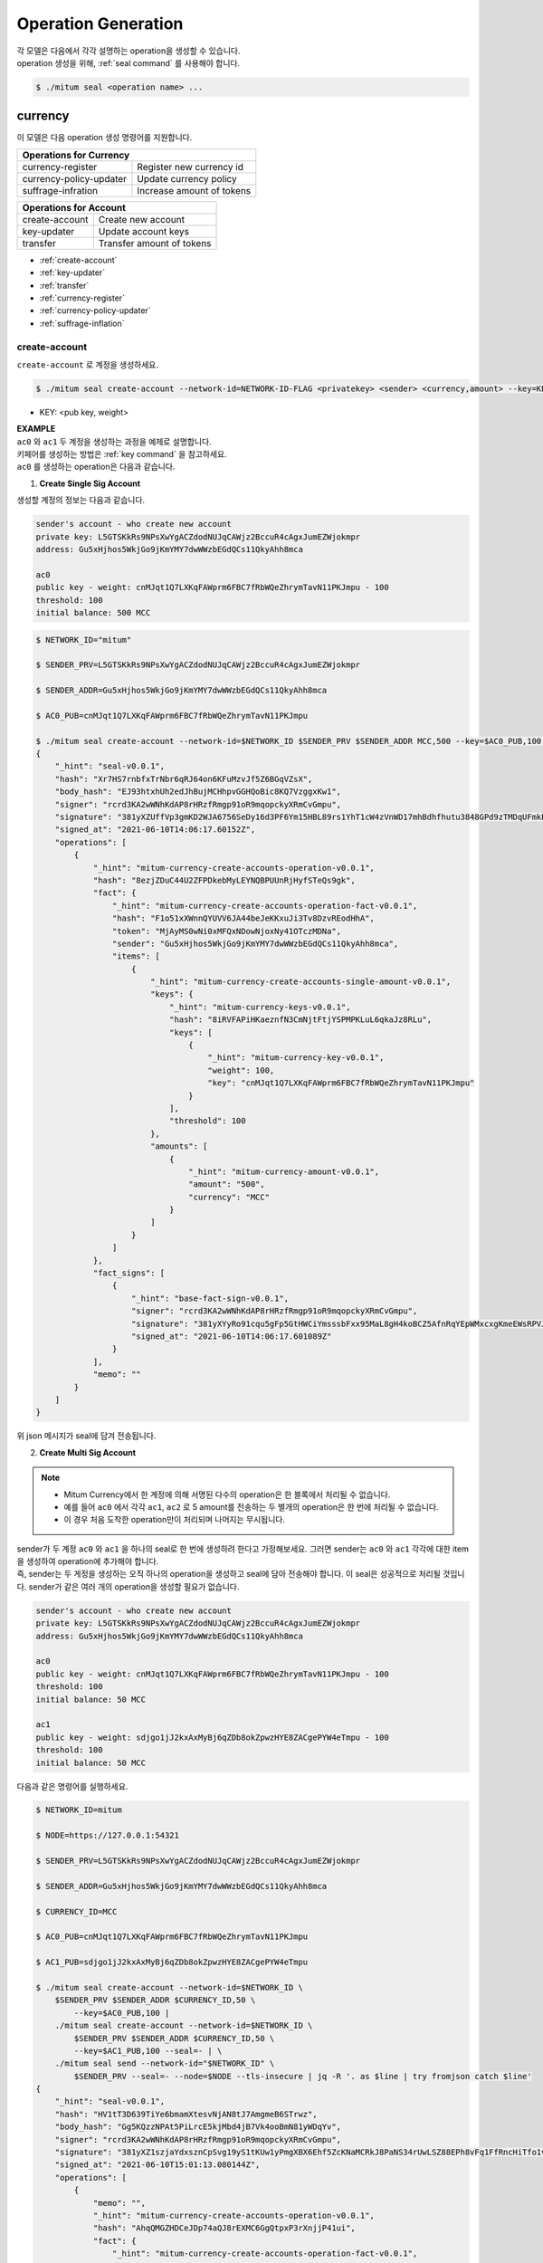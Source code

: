 .. _operation generation:

===================================================
Operation Generation
===================================================

| 각 모델은 다음에서 각각 설명하는 operation을 생성할 수 있습니다.

| operation 생성을 위해, :ref:`seal command` 를 사용해야 합니다.

.. code-block:: shell

    $ ./mitum seal <operation name> ...

.. _Currency CLIs:

---------------------------------------------------
currency
---------------------------------------------------

| 이 모델은 다음 operation 생성 명령어를 지원합니다.

+------------------------------------+------------------------------------+
| Operations for Currency                                                 | 
+====================================+====================================+
| currency-register                  | Register new currency id           |
+------------------------------------+------------------------------------+
| currency-policy-updater            | Update currency policy             |
+------------------------------------+------------------------------------+
| suffrage-infration                 | Increase amount of tokens          |
+------------------------------------+------------------------------------+

+------------------------------------+------------------------------------+
| Operations for Account                                                  |
+====================================+====================================+
| create-account                     | Create new account                 | 
+------------------------------------+------------------------------------+
| key-updater                        | Update account keys                | 
+------------------------------------+------------------------------------+
| transfer                           | Transfer amount of tokens          | 
+------------------------------------+------------------------------------+

* :ref:`create-account`
* :ref:`key-updater`
* :ref:`transfer`
* :ref:`currency-register`
* :ref:`currency-policy-updater`
* :ref:`suffrage-inflation`

.. _create-account:

create-account
'''''''''''''''''''''''''''''''''''''''''''''''''''

| ``create-account`` 로 계정을 생성하세요.

.. code-block:: shell

    $ ./mitum seal create-account --network-id=NETWORK-ID-FLAG <privatekey> <sender> <currency,amount> --key=KEY@... --threshold=THRESHOLD

* KEY: <pub key, weight>

| **EXAMPLE**

| ``ac0`` 와 ``ac1`` 두 계정을 생성하는 과정을 예제로 설명합니다.

| 키페어를 생성하는 방법은 :ref:`key command` 을 참고하세요.

| ``ac0`` 를 생성하는 operation은 다음과 같습니다.

1. **Create Single Sig Account**

| 생성할 계정의 정보는 다음과 같습니다.

.. code-block:: none

    sender's account - who create new account
    private key: L5GTSKkRs9NPsXwYgACZdodNUJqCAWjz2BccuR4cAgxJumEZWjokmpr
    address: Gu5xHjhos5WkjGo9jKmYMY7dwWWzbEGdQCs11QkyAhh8mca

    ac0
    public key - weight: cnMJqt1Q7LXKqFAWprm6FBC7fRbWQeZhrymTavN11PKJmpu - 100
    threshold: 100
    initial balance: 500 MCC

.. code-block:: shell

    $ NETWORK_ID="mitum"

    $ SENDER_PRV=L5GTSKkRs9NPsXwYgACZdodNUJqCAWjz2BccuR4cAgxJumEZWjokmpr

    $ SENDER_ADDR=Gu5xHjhos5WkjGo9jKmYMY7dwWWzbEGdQCs11QkyAhh8mca

    $ AC0_PUB=cnMJqt1Q7LXKqFAWprm6FBC7fRbWQeZhrymTavN11PKJmpu

    $ ./mitum seal create-account --network-id=$NETWORK_ID $SENDER_PRV $SENDER_ADDR MCC,500 --key=$AC0_PUB,100 --threshold=100 --pretty
    {
        "_hint": "seal-v0.0.1",
        "hash": "Xr7HS7rnbfxTrNbr6qRJ64on6KFuMzvJf5Z6BGqVZsX",
        "body_hash": "EJ93htxhUh2edJhBujMCHhpvGGHQoBic8KQ7VzggxKw1",
        "signer": "rcrd3KA2wWNhKdAP8rHRzfRmgp91oR9mqopckyXRmCvGmpu",
        "signature": "381yXZUffVp3gmKD2WJA6756SeDy16d3PF6Ym15HBL89rs1YhT1cW4zVnWD17mhBdhfhutu3848GPd9zTMDqUFmkE8rUWmCs",
        "signed_at": "2021-06-10T14:06:17.60152Z",
        "operations": [
            {
                "_hint": "mitum-currency-create-accounts-operation-v0.0.1",
                "hash": "8ezjZDuC44U2ZFPDkebMyLEYNQBPUUnRjHyfSTeQs9gk",
                "fact": {
                    "_hint": "mitum-currency-create-accounts-operation-fact-v0.0.1",
                    "hash": "F1o51xXWnnQYUVV6JA44beJeKKxuJi3Tv8DzvREodHhA",
                    "token": "MjAyMS0wNi0xMFQxNDowNjoxNy41OTczMDNa",
                    "sender": "Gu5xHjhos5WkjGo9jKmYMY7dwWWzbEGdQCs11QkyAhh8mca",
                    "items": [
                        {
                            "_hint": "mitum-currency-create-accounts-single-amount-v0.0.1",
                            "keys": {
                                "_hint": "mitum-currency-keys-v0.0.1",
                                "hash": "8iRVFAPiHKaeznfN3CmNjtFtjYSPMPKLuL6qkaJz8RLu",
                                "keys": [
                                    {
                                        "_hint": "mitum-currency-key-v0.0.1",
                                        "weight": 100,
                                        "key": "cnMJqt1Q7LXKqFAWprm6FBC7fRbWQeZhrymTavN11PKJmpu"
                                    }
                                ],
                                "threshold": 100
                            },
                            "amounts": [
                                {
                                    "_hint": "mitum-currency-amount-v0.0.1",
                                    "amount": "500",
                                    "currency": "MCC"
                                }
                            ]
                        }
                    ]
                },
                "fact_signs": [
                    {
                        "_hint": "base-fact-sign-v0.0.1",
                        "signer": "rcrd3KA2wWNhKdAP8rHRzfRmgp91oR9mqopckyXRmCvGmpu",
                        "signature": "381yXYyRo91cqu5gFp5GtHWCiYmsssbFxx95MaL8gH4koBCZ5AfnRqYEpWMxcxgKmeEWsRPVJ8zWytAMLiA9zQes9qGnbcj8",
                        "signed_at": "2021-06-10T14:06:17.601089Z"
                    }
                ],
                "memo": ""
            }
        ]
    }

| 위 json 메시지가 seal에 담겨 전송됩니다.

2. **Create Multi Sig Account**

.. note::

    * Mitum Currency에서 한 계정에 의해 서명된 다수의 operation은 한 블록에서 처리될 수 없습니다.
    * 예를 들어 ``ac0`` 에서 각각 ``ac1``, ``ac2`` 로 5 amount를 전송하는 두 별개의 operation은 한 번에 처리될 수 없습니다.
    * 이 경우 처음 도착한 operation만이 처리되며 나머지는 무시됩니다.

| sender가 두 계정 ``ac0`` 와 ``ac1`` 을 하나의 seal로 한 번에 생성하려 한다고 가정해보세요. 그러면 sender는 ``ac0`` 와 ``ac1`` 각각에 대한 item을 생성하여 operation에 추가해야 합니다.

| 즉, sender는 두 게정을 생성하는 오직 하나의 operation을 생성하고 seal에 담아 전송해야 합니다. 이 seal은 성공적으로 처리될 것입니다. sender가 같은 여러 개의 operation을 생성할 필요가 없습니다.

.. code-block:: none

    sender's account - who create new account
    private key: L5GTSKkRs9NPsXwYgACZdodNUJqCAWjz2BccuR4cAgxJumEZWjokmpr
    address: Gu5xHjhos5WkjGo9jKmYMY7dwWWzbEGdQCs11QkyAhh8mca

    ac0
    public key - weight: cnMJqt1Q7LXKqFAWprm6FBC7fRbWQeZhrymTavN11PKJmpu - 100
    threshold: 100
    initial balance: 50 MCC

    ac1
    public key - weight: sdjgo1jJ2kxAxMyBj6qZDb8okZpwzHYE8ZACgePYW4eTmpu - 100
    threshold: 100
    initial balance: 50 MCC

| 다음과 같은 명령어를 실행하세요.

.. code-block:: shell

    $ NETWORK_ID=mitum

    $ NODE=https://127.0.0.1:54321

    $ SENDER_PRV=L5GTSKkRs9NPsXwYgACZdodNUJqCAWjz2BccuR4cAgxJumEZWjokmpr

    $ SENDER_ADDR=Gu5xHjhos5WkjGo9jKmYMY7dwWWzbEGdQCs11QkyAhh8mca

    $ CURRENCY_ID=MCC

    $ AC0_PUB=cnMJqt1Q7LXKqFAWprm6FBC7fRbWQeZhrymTavN11PKJmpu

    $ AC1_PUB=sdjgo1jJ2kxAxMyBj6qZDb8okZpwzHYE8ZACgePYW4eTmpu

    $ ./mitum seal create-account --network-id=$NETWORK_ID \
        $SENDER_PRV $SENDER_ADDR $CURRENCY_ID,50 \
            --key=$AC0_PUB,100 |
        ./mitum seal create-account --network-id=$NETWORK_ID \
            $SENDER_PRV $SENDER_ADDR $CURRENCY_ID,50 \
            --key=$AC1_PUB,100 --seal=- | \
        ./mitum seal send --network-id="$NETWORK_ID" \
            $SENDER_PRV --seal=- --node=$NODE --tls-insecure | jq -R '. as $line | try fromjson catch $line'
    {
        "_hint": "seal-v0.0.1",
        "hash": "HV1tT3D639TiYe6bmamXtesvNjAN8tJ7AmgmeB6STrwz",
        "body_hash": "Gg5KQzzNPAt5PiLrcE5kjMbd4jB7Vk4ooBmN81yWDqYv",
        "signer": "rcrd3KA2wWNhKdAP8rHRzfRmgp91oR9mqopckyXRmCvGmpu",
        "signature": "381yXZ1szjaYdxsznCpSvg19yS1tKUw1yPmgXBX6Ehf5ZcKNaMCRkJ8PaNS34rUwLSZ88EPh8vFq1FfRncHiTfo1v9adHCSH",
        "signed_at": "2021-06-10T15:01:13.080144Z",
        "operations": [
            {
                "memo": "",
                "_hint": "mitum-currency-create-accounts-operation-v0.0.1",
                "hash": "AhqQMGZHDCeJDp74aQJ8rEXMC6GgQtpxP3rXnjjP41ui",
                "fact": {
                    "_hint": "mitum-currency-create-accounts-operation-fact-v0.0.1",
                    "hash": "3fDBD1i6V5VpGxB1di6JGgMPhyWZeWRML8FX4LnYXqJE",
                    "token": "MjAyMS0wNi0xMFQxNTowMToxMy4wNDA0OTZa",
                    "sender": "Gu5xHjhos5WkjGo9jKmYMY7dwWWzbEGdQCs11QkyAhh8mca",
                    "items": [
                        {
                            "_hint": "mitum-currency-create-accounts-single-amount-v0.0.1",
                            "keys": {
                                "_hint": "mitum-currency-keys-v0.0.1",
                                "hash": "8iRVFAPiHKaeznfN3CmNjtFtjYSPMPKLuL6qkaJz8RLu",
                                "keys": [
                                    {
                                        "_hint": "mitum-currency-key-v0.0.1",
                                        "weight": 100,
                                        "key": "cnMJqt1Q7LXKqFAWprm6FBC7fRbWQeZhrymTavN11PKJmpu"
                                    }
                                ],
                                "threshold": 100
                            },
                            "amounts": [
                                {
                                    "_hint": "mitum-currency-amount-v0.0.1",
                                    "amount": "50",
                                    "currency": "MCC"
                                }
                            ]
                        },
                        {
                            "_hint": "mitum-currency-create-accounts-single-amount-v0.0.1",
                            "keys": {
                                "_hint": "mitum-currency-keys-v0.0.1",
                                "hash": "EuCb6BVafkV1tBLsrMqkxojkanJCM4bvmG6JFUZ4s7XL",
                                "keys": [
                                    {
                                        "_hint": "mitum-currency-key-v0.0.1",
                                        "weight": 100,
                                        "key": "sdjgo1jJ2kxAxMyBj6qZDb8okZpwzHYE8ZACgePYW4eTmpu"
                                    }
                                ],
                                "threshold": 100
                            },
                            "amounts": [
                                {
                                    "_hint": "mitum-currency-amount-v0.0.1",
                                    "amount": "50",
                                    "currency": "MCC"
                                }
                            ]
                        }
                    ]
                },
                "fact_signs": [
                    {
                        "_hint": "base-fact-sign-v0.0.1",
                        "signer": "rcrd3KA2wWNhKdAP8rHRzfRmgp91oR9mqopckyXRmCvGmpu",
                        "signature": "AN1rKvthtCymTu7gv2fSrMhGwqVuK3o24FrDe6GGLzRU8N5SWF62nPs3iKcEjuzwHya6P9JmrNLRF95ri8QTE4NBc66TxhCHm",
                        "signed_at": "2021-06-10T15:01:13.053303Z"
                    }
                ]
            }
        ]
    }
    "2021-06-10T15:01:13.083634Z INF trying to send seal module=command-send-seal"
    "2021-06-10T15:01:13.171266Z INF sent seal module=command-send-seal"

.. _transfer:

transfer
'''''''''''''''''''''''''''''''''''''''''''''''''''

| ``transfer`` 명령어를 사용해 계정 사이에 토큰을 전송하세요.

.. code-block:: shell

    $ ./mitum seal transfer --network-id=NETWORK-ID-FLAG <privatekey> <sender> <receiver> <currency,amount> ...

| **EXAMPLE**

| 다음은 10 *MCC* token을 ``ac0`` 에서 ``ac1`` 로 전송하는 예제입니다.

.. code-block:: shell

    $ AC0_PRV=KzUYFHNzxvUnZfm1ePJJ4gnLcLtMv1Tvod7Fib2sRuFmGwzm1GVbmpr

    $ AC0_ADDR=FnuHC5HkFMpr4QABukchEeT63612gGKus3cRK3KAqK7Bmca

    $ AC1_ADDR=HjyXhhuHAZBGaEw2S5cKZhDwqVc1StbkJMtdgGm3F1dnmca

    $ CURRENCY_ID=MCC

    $ NETWORK_ID="mitum"

    $ ./mitum seal transfer --network-id=$NETWORK_ID $AC0_PRV $AC0_ADDR $AC1_ADDR $CURRENCY_ID,10 --pretty
    {
        "_hint": "seal-v0.0.1",
        "hash": "EJDzHbusvvcknN9NWaK1wjuvSTav2TVfnDmtRnqVjEVn",
        "body_hash": "FWLTyQePguo6CFxH8SgEHesoLL8ab3FofEw9nXHDDLMp",
        "signer": "2Aopgs1nSzNCWLvQx5fkBJCi2uxjYBfN8TqneqFd9DzGcmpu",
        "signature": "381yXZMbRqwMgfWwJNk4rWNuaJenJMHZU3HBufz7Uo4Yj3zo944oeJeGoKjUDyCJXuL4pZLt49gqW2FHV3YuB5zBR24h96ZH",
        "signed_at": "2021-06-14T03:42:11.969679Z",
        "operations": [
            {
                "_hint": "mitum-currency-transfers-operation-v0.0.1",
                "hash": "F3WZYRgcwwYENiVXx6J6zKPqkiDjSZcuF2vUUPiyR3n9",
                "fact": {
                    "_hint": "mitum-currency-transfers-operation-fact-v0.0.1",
                    "hash": "7xzioXfnkKU1qrFvgeWK1KrhR71RMHMSBZdpWRVK3MUD",
                    "token": "MjAyMS0wNi0xNFQwMzo0MjoxMS45NjUyNjNa",
                    "sender": "FnuHC5HkFMpr4QABukchEeT63612gGKus3cRK3KAqK7Bmca",
                    "items": [
                        {
                            "_hint": "mitum-currency-transfers-item-single-amount-v0.0.1",
                            "receiver": "HjyXhhuHAZBGaEw2S5cKZhDwqVc1StbkJMtdgGm3F1dnmca",
                            "amounts": [
                                {
                                    "_hint": "mitum-currency-amount-v0.0.1",
                                    "amount": "10",
                                    "currency": "MCC"
                                }
                            ]
                        }
                    ]
                },
                "fact_signs": [
                    {
                        "_hint": "base-fact-sign-v0.0.1",
                        "signer": "2Aopgs1nSzNCWLvQx5fkBJCi2uxjYBfN8TqneqFd9DzGcmpu",
                        "signature": "AN1rKvtRQeMWcFQ9oPLqgakgW33fed4mCcxxfQwi3icWLyn19AKJ3XpYehA8njvAi7qzgGSVpv23JXBDcXbwiZvQkHBj6T8jw",
                        "signed_at": "2021-06-14T03:42:11.96891Z"
                    }
                ],
                "memo": ""
            }
        ]
    }

| operation을 네트워크로 바로 전송하고 싶다면,

.. _key-updater:

key-updater
'''''''''''''''''''''''''''''''''''''''''''''''''''

| ``key-updater`` 로 계정 keys를 업데이트하세요.

| 새로운 공개키로 계정 keys를 업데이트하여도 주소는 변경되지 않습니다.

.. code-block:: shell

    $ ./mitum seal key-updater --network-id=NETWORK-ID-FLAG <privatekey> <target> <currency> --key=KEY@... --threshold=THRESHOLD

* KEY: <pub key, weight>

| 계정 keys에 대한 더 자세한 정보는 :ref:`multi sig` 를 참고하세요.

| **EXAMPLE**

| 다음은 ``key-updater`` 의 예제입니다. 예제에서는 ``ac0`` 의 keys를 교체하려고 하고 있습니다.

.. code-block:: none

    ac0 - target account
    private key: KzUYFHNzxvUnZfm1ePJJ4gnLcLtMv1Tvod7Fib2sRuFmGwzm1GVbmpr
    public key: 2Aopgs1nSzNCWLvQx5fkBJCi2uxjYBfN8TqneqFd9DzGcmpu
    address: FnuHC5HkFMpr4QABukchEeT63612gGKus3cRK3KAqK7Bmca

    ac1 - new key
    public key: 247KCJyus9NYJii9rkT4R3z6GxengcwYQHwRKA6DySbiUmpu

.. code-block:: shell

    $ NETWORK_ID="mitum"

    $ NODE=https://127.0.0.1:54321

    $ AC0_PRV=KzUYFHNzxvUnZfm1ePJJ4gnLcLtMv1Tvod7Fib2sRuFmGwzm1GVbmpr

    $ AC0_PUB=2Aopgs1nSzNCWLvQx5fkBJCi2uxjYBfN8TqneqFd9DzGcmpu

    $ AC0_ADDR=FnuHC5HkFMpr4QABukchEeT63612gGKus3cRK3KAqK7Bmca

    $ AC1_PUB=247KCJyus9NYJii9rkT4R3z6GxengcwYQHwRKA6DySbiUmpu

    $ CURRENCY_ID=MCC

    $ ./mitum seal key-updater --network-id=$NETWORK_ID $AC0_PRV $AC0_ADDR --key $AC1_PUB,100 $CURRENCY_ID --pretty
    {
        "_hint": "seal-v0.0.1",
        "hash": "GvuGxKCTKWqXzgzxk3iWVGkSPAMn1nBNbAu7qgzHB8y6",
        "body_hash": "8gyB4eE7yQvneA463ZnM8LEWKDCthm8mKEFcfvAmk2pg",
        "signer": "2Aopgs1nSzNCWLvQx5fkBJCi2uxjYBfN8TqneqFd9DzGcmpu",
        "signature": "381yXZWCaZy3G5VLse9NCBMmJg8bPWoY4rmyAWMTRVjLKZP9WkexgJfN8EP4G2P64MPchFKtsYZ2QsNyu31rrjKQN4THtEtz",
        "signed_at": "2021-06-14T03:45:21.821896Z",
        "operations": [
            {
                "_hint": "mitum-currency-keyupdater-operation-v0.0.1",
                "hash": "4fFKpjDBmSrka3C3Q62fz5JYGZstZmkQTe27vgyNj4A9",
                "fact": {
                    "_hint": "mitum-currency-keyupdater-operation-fact-v0.0.1",
                    "hash": "5yaMz2aSKS5H1wtd4YVcU4q5awbaxu7bhhswX3ss8XCb",
                    "token": "MjAyMS0wNi0xNFQwMzo0NToyMS44MTczNjNa",
                    "target": "FnuHC5HkFMpr4QABukchEeT63612gGKus3cRK3KAqK7Bmca",
                    "keys": {
                        "_hint": "mitum-currency-keys-v0.0.1",
                        "hash": "GmUiuEbsoTVLSirRWMZ2WcxT69enhEXNfskAnRJby8he",
                        "keys": [
                            {
                                "_hint": "mitum-currency-key-v0.0.1",
                                "weight": 100,
                                "key": "247KCJyus9NYJii9rkT4R3z6GxengcwYQHwRKA6DySbiUmpu"
                            }
                        ],
                        "threshold": 100
                    },
                    "currency": "MCC"
                },
                "fact_signs": [
                    {
                        "_hint": "base-fact-sign-v0.0.1",
                        "signer": "2Aopgs1nSzNCWLvQx5fkBJCi2uxjYBfN8TqneqFd9DzGcmpu",
                        "signature": "AN1rKvtPv6CuiW36Q4g1wtmsGNy2Fc3ierpHgfnjXjdqjDE3wvSH293FVDYy9Yf9VTNadfMGJ38WC39hthZuGkau3vBGq7ijP",
                        "signed_at": "2021-06-14T03:45:21.821399Z"
                    }
                ],
                "memo": ""
            }
        ]
    }    

| operation을 바로 전송하고 싶다면,

.. code-block:: shell

    $ ./mitum seal key-updater --network-id=$NETWORK_ID $AC0_PRV $AC0_ADDR \
        --key $AC1_PUB,100" $CURRENCY_ID \
        | ./mitum seal send --network-id=$NETWORK_ID \
        $AC0_PRV --seal=- --node=$NODE --tls-insecure

| 또한, 계정 keys가 정말로 바뀌었는지 확인할 수 있습니다.

.. code-block:: shell

    $ find blockfs -name "*-states-*" -print | sort -g | xargs -n 1 gzcat |  grep '^{' | jq '. | select(.key == "'$AC0_ACC_KEY'") | [ "height: "+(.height|tostring),   "state_key: " + .key, "key.publickey: " + .value.value.keys.keys[0].key, "key.weight: " + (.value.value.keys.keys[0].weight|tostring), "threshold: " + (.value.value.keys.threshold|tostring)]'
    [
        "height: 3",
        "state_key: GkswusUGC22R5wmrXWB5yqFm8UN22yHLihZMkMb3z623-mca:account",
        "key.publickey: 2Aopgs1nSzNCWLvQx5fkBJCi2uxjYBfN8TqneqFd9DzGcmpu",
        "key.weight: 100",
        "threshold: 100"
    ]
    [
        "height: 104",
        "state_key: GkswusUGC22R5wmrXWB5yqFm8UN22yHLihZMkMb3z623-mca:account",
        "key.publickey: 247KCJyus9NYJii9rkT4R3z6GxengcwYQHwRKA6DySbiUmpu",
        "key.weight: 100",
        "threshold: 100"
    ]

.. _currency-register:

currency-register
'''''''''''''''''''''''''''''''''''''''''''''''''''

| ``currency-register`` 를 사용해 새로운 currency 토큰을 등록하세요.

.. code-block:: shell

    $ ./mitum seal currency-register --network-id=NETWORK-ID-FLAG --feeer=STRING <privatekey> <currency-id> <genesis-amount> <genesis-account>

| 새로운 currency 등록 시, 설정해야할 요소는 다음과 같습니다.

* ``genesis account``: 새로운 currency 등록과 함께 발행될 토큰이 입금될 계정
* ``genesis amount``: 새롭게 발행될 토큰의 양
* ``–policy-new-account-min-balance=<amount>`` 을 설정해야 합니다.
* ``feeer``: feeer는 세 정책 중 선택될 수 있습니다; {nil, fixed, ratio}.

    * ``nil`` - 수수료를 지급하지 않습니다.
    * ``fixed`` - 고정 수수료를 지급합니다.
    * ``ratio`` - operation amount의 일정 비율로 책정한 수수료를 지급합니다.

    * 수수료 정책이 fixed인 경우, ``–feeer-fixed-receiver=<fee receiver account address>``, ``–feeer-fixed-amount=<fee amount>`` 를 설정합니다.
    * 수수료 정책이 ratio인 경우, ``–feeer-ratio-receiver=<fee receiver account address>``, ``–feeer-ratio-ratio=<fee ratio, multifly by operation amount>``, ``–feeer-ratio-min=<minimum fee>``, ``–feeer-ratio-max=<maximum fee>`` 을 설정합니다.

| 새로운 currency를 등록할 때, 합의에 참여하는 노드들의 서명이 threshold(67%)를 넘겨야 operation이 처리됩니다.

| **EXAMPLE**

| 새로운 currency MCC2를 다음과 같은 조건에 따라 등록한다고 가정해봅시다.

.. code-block:: none

    genesis-account : ac1
    genesis-amount : 9999999999999
    currency-id : MCC2
    feeer : fixed
    feeer-fixed-receiver : ac1
    feeer-fixed-amount : 3
    seal sender : ac1
    suffrage node : n0, n1, n2, n3

| 다음과 같은 명령어를 통해 등록합니다.

.. code-block:: shell

    $ NETWORK_ID="mitum"

    $ AC1_ADDR="HWXPq5mBSneSsQis6BbrNT6nvpkafuBqE6F2vgaTYfAC-a000:0.0.1"

    $ AC1_PRV="792c971c801a8e45745938946a85b1089e61c1cdc310cf61370568bf260a29be-0114:0.0.1"

    $ N0_PRV=<n0 private key>

    $ N1_PRV=<n1 private key>

    $ N2_PRV=<n2 private key>

    $ N3_PRV=<n3 private key>

    $ ./mitum seal currency-register --network-id=$NETWORK_ID --feeer=fixed --feeer-fixed-receiver=$AC1_ADDR \
        --feeer-fixed-amount=3 --policy-new-account-min-balance=10 $N0_PRV MCC2 9999999999999 $AC1_ADDR \
        | ./mitum seal sign-fact $N1_PRV --network-id="$NETWORK_ID" --seal=- \
        | ./mitum seal sign-fact $N2_PRV --network-id="$NETWORK_ID" --seal=- \
        | ./mitum seal sign-fact $N3_PRV --network-id="$NETWORK_ID" --seal=- \
        | ./mitum seal send --network-id="$NETWORK_ID" $AC1_PRV --seal=-

| 각 currency는 예금만 가능한 zero account를 가지고 있습니다. zero account는 token을 태우는데 사용됩니다. zero account는 공개키가 등록되어있지 않기 때문에 예금만 가능합니다.

| zero account의 주소는 모두 ``<currency id>-Xmca`` 형식을 가지고 있습니다. 예를 들어, PEN의 zero account의 주소는 ``PEN-Xmca`` 입니다.

.. code-block:: shell

    $ curl --insecure http://localhost:54320/account/PEN-Xmca | jq
    {
        "_hint": "mitum-currency-hal-v0.0.1",
        "hint": "mitum-currency-account-value-v0.0.1",
        "_embedded": {
            "_hint": "mitum-currency-account-value-v0.0.1",
            "hash": "EJvkxncxfVQNncdKZtjQTH2XuT5ECRiqSZA7LLE14zqi",
            "address": "PEN-Xmca",
            "keys": {
                "_hint": "mitum-currency-keys-v0.0.1",
                "hash": "",
                "keys": [],
                "threshold": 0
            },
            "balance": [
                {
                    "_hint": "mitum-currency-amount-v0.0.1",
                    "amount": "100000000000000000000000000",
                    "currency": "PEN"
                }
            ],
            "height": 41,
            "previous_height": 0
        },
        "_links": {
            "block": {
                "href": "/block/41"
            },
            "previous_block": {
                "href": "/block/0"
            },
            "self": {
                "href": "/account/PEN-Xmca"
            },
            "operations": {
                "href": "/account/PEN-Xmca/operations"
            },
            "operations:{offset}": {
                "href": "/account/PEN-Xmca/operations?offset={offset}",
                "templated": true
            },
            "operations:{offset,reverse}": {
                "templated": true,
                "href": "/account/PEN-Xmca/operations?offset={offset}&reverse=1"
            }
        }
    }

.. _currency-policy-updater:

currency-policy-updater
'''''''''''''''''''''''''''''''''''''''''''''''''''

| ``currency-policy-updater`` 명령어를 사용하여, currency와 관련된 정책을 업데이트하세요.

.. code-block:: shell

    $ ./mitum seal currency-policy-updater --network-id=NETWORK-ID-FLAG --feeer=STRING <privatekey> <currency-id>

| 우선 API를 통해 등록된 currency의 정보를 확인하세요.

| 정책 업데이트 시, 합의에 참여하는 노드들의 서명이 threshold(67%)를 넘겨야 operation이 처리됩니다.

.. code-block:: shell

    $ curl --insecure -v https://localhost:54320/currency/MCC2 | jq
    {
        "_hint": "mitum-currency-hal-v0.0.1",
        "hint": "mitum-currency-currency-design-v0.0.1",
        "_embedded": {
            "_hint": "mitum-currency-currency-design-v0.0.1",
            "amount": {
                "_hint": "mitum-currency-amount-v0.0.1",
                "amount": "9999999999999",
                "currency": "MCC2"
            },
            "genesis_account": "FnuHC5HkFMpr4QABukchEeT63612gGKus3cRK3KAqK7Bmca",
            "policy": {
                "_hint": "mitum-currency-currency-policy-v0.0.1",
                "new_account_min_balance": "10",
                "feeer": {
                    "_hint": "mitum-currency-fixed-feeer-v0.0.1",
                    "type": "fixed",
                    "receiver": "FnuHC5HkFMpr4QABukchEeT63612gGKus3cRK3KAqK7Bmca",
                    "amount": "3"
                }
            }
        },
        "_links": {
            "self": {
                "href": "/currency/MCC2"
            },
            "currency:{currencyid}": {
                "templated": true,
                "href": "/currency/{currencyid:.*}"
            },
            "block": {
                "href": "/block/10"
            },
            "operations": {
                "href": "/block/operation/goNANpmA1BcnXA6TVL6AKkoxsmiaT2F5ss5zoSh7Wdt"
            }
        }
    }

| ``currency-policy-updater`` 통해 업데이트할 수 있는 정책은 fee-related policy와 계정 생성 시의 minimum balance value입니다.

| **EXAMPLE**

| 다음 조건에 따라 MCC2의 정책을 업데이트한다고 가정해봅시다.

.. code-block:: none

    currency-id : MCC2

    Policy to be updated
    - feeer : ratio
    - feeer-ratio-receiver : ac1
    - feeer-ratio-ratio : 0.5
    - feeer-ratio-min : 3
    - feeer-ratio-max : 1000
    - policy-new-account-min-balance : 100
    
    suffrage node : n0, n1, n2, n3

| 명령어를 실행하면,

.. code-block:: shell

    $ NETWORK_ID="mitum"

    $ AC1_ADDR="HjyXhhuHAZBGaEw2S5cKZhDwqVc1StbkJMtdgGm3F1dnmca"

    $ AC0_PRV="KzUYFHNzxvUnZfm1ePJJ4gnLcLtMv1Tvod7Fib2sRuFmGwzm1GVbmpr"

    $ N0_PRV=<n0 private key>

    $ N1_PRV=<n1 private key>

    $ N2_PRV=<n2 private key>

    $ N3_PRV=<n3 private key>

    $ ./mitum seal currency-policy-updater --network-id=$NETWORK_ID --feeer="ratio" --feeer-ratio-receiver=$AC1_ADDR \
        --feeer-ratio-ratio=0.5 --feeer-ratio-min=3 --feeer-ratio-max=1000 --policy-new-account-min-balance=100 $N0_PRV MCC2 \
        | ./mitum seal sign-fact $N1_PRV --network-id=$NETWORK_ID --seal=- \
        | ./mitum seal sign-fact $N2_PRV --network-id=$NETWORK_ID --seal=- \
        | ./mitum seal sign-fact $N3_PRV --network-id=$NETWORK_ID --seal=- \
        | ./mitum seal send --network-id=$NETWORK_ID $AC0_PRV --seal=-

| 결과를 확인하면,

.. code-block:: shell

    $ curl --insecure https://localhost:54320/currency/MCC2 | jq
    {
        "_hint": "mitum-currency-hal-v0.0.1",
        "hint": "mitum-currency-currency-design-v0.0.1",
        "_embedded": {
            "_hint": "mitum-currency-currency-design-v0.0.1",
            "amount": {
                "_hint": "mitum-currency-amount-v0.0.1",
                "amount": "9999999999999",
                "currency": "MCC2"
            },
            "genesis_account": "FnuHC5HkFMpr4QABukchEeT63612gGKus3cRK3KAqK7Bmca",
            "policy": {
                "_hint": "mitum-currency-currency-policy-v0.0.1",
                "new_account_min_balance": "100",
                "feeer": {
                    "_hint": "mitum-currency-ratio-feeer-v0.0.1",
                    "type": "ratio",
                    "receiver": "HjyXhhuHAZBGaEw2S5cKZhDwqVc1StbkJMtdgGm3F1dnmca",
                    "ratio": 0.5,
                    "min": "3",
                    "max": "1000"
                }
            }
        },
        "_links": {
            "currency:{currencyid}": {
                "href": "/currency/{currencyid:.*}",
                "templated": true
            },
            "block": {
                "href": "/block/13"
            },
            "operations": {
                "href": "/block/operation/3HxC5VP5Fjzent7uVVLsK44i1tp8ooH4f2Vh4c4uWM4e"
            },
            "self": {
                "href": "/currency/MCC2"
            }
        }
    }

.. _suffrage-inflation:

suffrage-inflation
'''''''''''''''''''''''''''''''''''''''''''''''''''

| ``suffrage-inflation`` 를 사용해 존재하는 currency 토큰에 인플레이션을 발생시킵니다.

.. code-block:: shell

    $ ./mitum seal suffrage-inflation --network-id=NETWORK-ID-FLAG <privatekey> <inflation item> ...

* ``inflation item``: <receiver-account>,<currency-id>,<inflation-amount>

| Mitum Currency에 currency를 등록하기 위한 두 가지 방법이 있습니다.

* 초기 genesis currency 생성을 통해 
* 네트워크가 살아있을 때 새로운 currency를 등록함으로써

| 등록된 currency에는 총 공급량이 있습니다. Mitum Currency는 기존 총 공급량에 일정량의 토큰을 추가할 수 있습니다.

| 새로운 currency를 생성할 때, 설정해야 할 요소에는 다음과 같은 것들이 있습니다.

* 추가로 발행되는 토큰을 입금할 ``receiver-account``.

| currency에 인플레이션을 일으킬 때, 합의에 참여하는 노드들의 서명이 threshold(67%)를 넘겨야 operation이 처리됩니다.

| **EXAMPLE**

| 우리는 다음 조건에 따라 MCC에 인플레이션을 일으키고자 합니다.

.. code-block:: none

    operation-sender-account : ac1
    receiver-account : ac2
    inflation-amount : 9999999999999
    currency-id : MCC
    seal sender : ac1
    suffrage node : n0, n1, n2, n3

| 이를 실행하면,

.. code-block:: shell

    $ NETWORK_ID="mitum"
    
    $ AC1_PRV="L2Q4PqxrhgS39jgGoXsV92LaCHRF2SqTLRwMhCC6Q6in9Vb19aDLmpr"
    
    $ AC2_ADDR="HjyXhhuHAZBGaEw2S5cKZhDwqVc1StbkJMtdgGm3F1dnmca"
    
    $ N0_PRV=<n0 private key>
    
    $ N1_PRV=<n1 private key>
    
    $ N2_PRV=<n2 private key>
    
    $ N3_PRV=<n3 private key>
    
    $ ./mitum seal suffrage-inflation --network-id=$NETWORK_ID $N0_PRV MCC 9999999999999 $AC2_ADDR \
        | ./mitum seal sign-fact $N1_PRV --network-id=$NETWORK_ID --seal=- \
        | ./mitum seal sign-fact $N2_PRV --network-id=$NETWORK_ID --seal=- \
        | ./mitum seal sign-fact $N3_PRV --network-id=$NETWORK_ID --seal=- \
        | ./mitum seal send --network-id=$NETWORK_ID $AC1_PRV --seal=-

.. _Currency Extension CLIs:

---------------------------------------------------
currency-extension
---------------------------------------------------

| 이 모델은 다음 operation 생성 명령어를 지원합니다.

+-----------------------------------------+-----------------------------------------+
| Operations for Contract Account                                                   |
+=========================================+=========================================+
| create-contract-account                 | Create new contract account             | 
+-----------------------------------------+-----------------------------------------+
| withdraw                                | Withdraw tokens from contract account   | 
+-----------------------------------------+-----------------------------------------+

* :ref:`create-contract-account`
* :ref:`withdraw`

.. _create-contract-account:

create-contract-account
'''''''''''''''''''''''''''''''''''''''''''''''''''

| ``create-contract-account`` 명령어로 새로운 컨트랙트 계정을 생성하는 operation을 작성할 수 있습니다.

.. code-block:: shell

    $ ./mitum seal create-contract-account --network-id=NETWORK-ID-FLAG <privatekey> <sender> <currency,amount> --key=KEY@... --threshold=THRESHOLD

* KEY: <pub key, weight>

| 컨트랙트 계정 주소 생성 방법은 일반적인 :ref:`create-account` 와 동일합니다.

| 하지만 컨트랙트 계정은 대응되는 공개키를 가지고 있지 않기 때문에 operation의 전송자(sender)가 될 수 없습니다.

**EXAMPLE**

| 다음은 새로운 컨트랙트 계정을 생성하는 operation을 작성하는 과정의 예시입니다.

.. code-block:: shell

    $ NETWORK_ID=mitum

    $ NODE=https://127.0.0.1:54321

    $ SENDER_PRV=L5GTSKkRs9NPsXwYgACZdodNUJqCAWjz2BccuR4cAgxJumEZWjokmpr

    $ SENDER_ADDR=Gu5xHjhos5WkjGo9jKmYMY7dwWWzbEGdQCs11QkyAhh8mca

    $ CURRENCY_ID=MCC

    $ CA_PUB=cnMJqt1Q7LXKqFAWprm6FBC7fRbWQeZhrymTavN11PKJmpu

    $ ./mitum seal create-contract-account --network-id=$NETWORK_ID $SENDER_PRV $SENDER_ADDR $CURRENCY_ID,50 --key=$CA_PUB,100 --threshold=100 --pretty
    {
        "_hint": "seal-v0.0.1",
        "hash": "FesvoWab1rxiqThwa3NcatCYQjmsAHVdW3jhjgAvNUeH",
        "body_hash": "7VP1MkTMShuMkTFaVZ5NQfSc4znE8fBdBDJqNVpz9AQY",
        "signer": "rcrd3KA2wWNhKdAP8rHRzfRmgp91oR9mqopckyXRmCvGmpu",
        "signature": "381yXZ35xwEQHrx29K9gxEByxCEfNjq4kk2RAc9R1pHxFvsb3ipBj6YATbcibNGmt9Qmjfk37Pj1dXEhUpxgpsAiomhiLdev",
        "signed_at": "2022-09-22T05:10:53.613948Z",
        "operations": [
            {
                "_hint": "mitum-currency-create-contract-accounts-operation-v0.0.1",
                "hash": "9CGe19v8J2vgtDzYYwrYDmdvSXuoDitRMW5yCLmt1wHS",
                "fact": {
                    "_hint": "mitum-currency-create-contract-accounts-operation-fact-v0.0.1",
                    "hash": "3TdxxmTqL8azYWT7jXJ964YsSVhd4D3fZbfK1a5Mcait",
                    "token": "MjAyMi0wOS0yMlQwNToxMDo1My42MTM4Wg==",
                    "sender": "Gu5xHjhos5WkjGo9jKmYMY7dwWWzbEGdQCs11QkyAhh8mca",
                    "items": [
                        {
                            "_hint": "mitum-currency-create-contract-accounts-multiple-amounts-v0.0.1",
                            "keys": {
                                "_hint": "mitum-currency-keys-v0.0.1",
                                "hash": "8iRVFAPiHKaeznfN3CmNjtFtjYSPMPKLuL6qkaJz8RLu",
                                "keys": [
                                    {
                                        "_hint": "mitum-currency-key-v0.0.1",
                                        "weight": 100,
                                        "key": "cnMJqt1Q7LXKqFAWprm6FBC7fRbWQeZhrymTavN11PKJmpu"
                                    }
                                ],
                                "threshold": 100
                            },
                            "amounts": [
                                {
                                    "_hint": "mitum-currency-amount-v0.0.1",
                                    "amount": "50",
                                    "currency": "MCC"
                                }
                            ]
                        }
                    ]
                },
                "fact_signs": [
                    {
                        "_hint": "base-fact-sign-v0.0.1",
                        "signer": "rcrd3KA2wWNhKdAP8rHRzfRmgp91oR9mqopckyXRmCvGmpu",
                        "signature": "AN1rKvtLiUW7aMuUjm2VAgfprbHBZebQyhpJYHbSGG3wXVKe3w73LZQ59DE8tRVQkepDqiENZbU8GQyHQ7Jb9U8n7A3v9BZv6",
                        "signed_at": "2022-09-22T05:10:53.613936Z"
                    }
                ],
                "memo": ""
            }
        ]
    }

.. _withdraw:

withdraw
'''''''''''''''''''''''''''''''''''''''''''''''''''

| ``withdraw`` 명령어로 컨트랙트 계정으로부터 토큰을 인출할 수 있습니다.

.. code-block:: shell

    $ ./mitum seal withdraw --network-id=NETWORK-ID-FLAG <privatekey> <sender> <target> <currency-amount> ...

| **EXAMPLE**

| 다음은 ``ca0`` 으로부터 10 *MCC* 를 인출하는 예시입니다.

.. code-block:: shell

    $ AC0_PRV=KzUYFHNzxvUnZfm1ePJJ4gnLcLtMv1Tvod7Fib2sRuFmGwzm1GVbmpr

    $ AC0_ADDR=FnuHC5HkFMpr4QABukchEeT63612gGKus3cRK3KAqK7Bmca

    $ CA1_ADDR=HjyXhhuHAZBGaEw2S5cKZhDwqVc1StbkJMtdgGm3F1dnmca

    $ CURRENCY_ID=MCC

    $ NETWORK_ID="mitum"

    $ ./mitum seal withdraw --network-id=$NETWORK_ID $AC0_PRV $AC0_ADDR $CA1_ADDR $CURRENCY_ID,10 --pretty
    {
        "_hint": "seal-v0.0.1",
        "hash": "3Cqw2bKvqRRscAT6DqACM9B4qtQPKi3nkSWV9emssvLH",
        "body_hash": "8onqhQvFNYTvAu5XeYpSx6GD1o6ybAoUsDR7bBs1M7NH",
        "signer": "2Aopgs1nSzNCWLvQx5fkBJCi2uxjYBfN8TqneqFd9DzGcmpu",
        "signature": "381yXZ4NQCLLjLbkc8oN3ZuDUt5Vix9QToVKRB5dyKsiWMyVZXA2EgvkX6fpsURdfuxLddj8yMD1JQWLLnB8xjjVHxr4FgqD",
        "signed_at": "2022-09-22T05:21:21.784792Z",
        "operations": [
            {
                "hash": "5GUZ7nCx1V1Dc4MW28cX3N59wqjjJ9DFWZ3aPUKHDuSe",
                "fact": {
                    "_hint": "mitum-currency-contract-account-withdraw-operation-fact-v0.0.1",
                    "hash": "J3mNeqrZwSSQZGorvXxDaAC2L88uF3akWDNnvQZzgCNP",
                    "token": "MjAyMi0wOS0yMlQwNToyMToyMS43ODQ1OTha",
                    "sender": "FnuHC5HkFMpr4QABukchEeT63612gGKus3cRK3KAqK7Bmca",
                    "items": [
                        {
                            "_hint": "mitum-currency-withdraws-item-multi-amounts-v0.0.1",
                            "target": "HjyXhhuHAZBGaEw2S5cKZhDwqVc1StbkJMtdgGm3F1dnmca",
                            "amounts": [
                                {
                                    "_hint": "mitum-currency-amount-v0.0.1",
                                    "amount": "10",
                                    "currency": "MCC"
                                }
                            ]
                        }
                    ]
                },
                "fact_signs": [
                    {
                        "_hint": "base-fact-sign-v0.0.1",
                        "signer": "2Aopgs1nSzNCWLvQx5fkBJCi2uxjYBfN8TqneqFd9DzGcmpu",
                        "signature": "381yXZHAgjXqDFJ38277rQFt8MamuhQCRdbqMuVah1TNYFEVg2cLihXCJBrGeUNzUiPpsGwAeHh2zaJG3mtKdc9VmJVU3dbF",
                        "signed_at": "2022-09-22T05:21:21.78478Z"
                    }
                ],
                "memo": "",
                "_hint": "mitum-currency-contract-account-withdraw-operation-v0.0.1"
            }
        ]
    }

.. _Document CLIs:

---------------------------------------------------
document
---------------------------------------------------

| 이 모델은 다음 operation 생성 명령어를 지원합니다.

+-----------------------------------------+-----------------------------------------+
| Operations for Document                                                           |
+=========================================+=========================================+
| create-document                         | Create new document                     | 
+-----------------------------------------+-----------------------------------------+
| update-document                         | Update the registered document          | 
+-----------------------------------------+-----------------------------------------+
| sign-document                           | Sign the registered document            | 
+-----------------------------------------+-----------------------------------------+

* :ref:`create-document`
* :ref:`update-document`
* :ref:`sign-document`

| 실제로 CLI를 통해 문서를 생성하기 위해서는 ``create-document`` 가 아닌 문서 형태에 맞는 명령어를 사용해야 합니다.

| 문서 형태는 **blockcity** 와 **blocksign** 로 나누어 집니다. 각 명령어는 다음과 같습니다.

| **blockcity**:

* ``document create-blockcity-user-document``
* ``document create-blockcity-land-document``
* ``document create-blockcity-voting-document``
* ``document create-blockcity-history-document``

* ``document update-blockcity-user-document``
* ``document update-blockcity-land-document``
* ``document update-blockcity-voting-document``
* ``document update-blockcity-history-document``

| **blocksign**:

* ``document create-blocksign-document``
* ``sign-document``

| 또한, 각 문서 형태 별 문서 ID 접미사가 존재합니다.

| **blockcity**:

* user doc: ``cui``
* land doc: ``cli``
* voting doc: ``cvi``
* history doc: ``chi``

| **blocksign**:

* blocksign doc: ``sdi``

.. _create-document:

create-document
'''''''''''''''''''''''''''''''''''''''''''''''''''

| ``create-document`` 명령어는 블록체인 상에 문서를 생성하기 위한 명령어입니다.

| 각 문서 형태에 맞는 적절한 명령어(document-type-command)는 다음과 같습니다.

* ``create-blockcity-user-document``
* ``create-blockcity-land-document``
* ``create-blockcity-voting-document``
* ``create-blockcity-history-document``
* ``create-blocksign-document``

.. code-block:: shell

    $ ./mitum seal document <document-type-command> --network-id=NETWORK-ID-FLAG <privatekey> <sender> ...

| **EXAMPLE**

| 예를 들어, 블록사인 문서를 생성하는 과정은 다음과 같습니다.

.. code-block:: none

    ac0 - sender account
    private key:KwejqURNWCqao3MZZcuchZXotsg7LzcvxBYPdL9XA2V9w44Vf4ZDmpr
    address:BQafCTAUdwbgzoHfPcZf6gMBBnJ5h1vXB8oJ7aHz9gQcmca
    sign_code: signcode0

    target document
    title: example_doc
    file hash: 8y8eHdmPsxZZGPFrKaYaHCQnDvcVmCAgB1XsNm7KGSxF
    size: 1245
    document id: exampledocsdi

.. code-block:: shell

    $ AC0_PRV=KwejqURNWCqao3MZZcuchZXotsg7LzcvxBYPdL9XA2V9w44Vf4ZDmpr

    $ AC0_ADDR=BQafCTAUdwbgzoHfPcZf6gMBBnJ5h1vXB8oJ7aHz9gQcmca

    $ CURRENCY_ID=MCC

    $ NETWORK_ID="mitum"

    $ FILE_HASH=8y8eHdmPsxZZGPFrKaYaHCQnDvcVmCAgB1XsNm7KGSxF

    $ SIGN_CODE=signcode0

    $ TITLE=example_doc

    $ SIZE=1245

    $ DOCUMENT_ID=exampledocsdi

    $ ./mitum seal document create-blocksign-document --network-id=$NETWORK_ID $AC0_PRV $AC0_ADDR $FILE_HASH $SIGN_CODE $DOCUMENT_ID $TITLE $SIZE $CURRENCY_ID --pretty 
    {
        "_hint": "seal-v0.0.1",
        "hash": "GF4e4c8Xxvhb5YFwEzXoZi4nV3XjkyPf4dQpu8VAbeEH",
        "body_hash": "43nopiEfz3Rjad1j9jvAjf36kbqw4Nwj6QKBL5vkymhD",
        "signer": "tT9K5Mf22vtaB71VryiZDMj2hhijM7JAhXRHSFg3H2nGmpu",
        "signature": "AN1rKvtaa6uDhZLd6okWV7PcEyDNoeVGDewMxfXSoBPiVj5pjkhT1nr3C5RWtF9B8YpGijSaZgKDR2HvozuLVAQhhn4h6dfmK",
        "signed_at": "2022-09-27T07:50:31.80218Z",
        "operations": [
            {
                "fact": {
                    "_hint": "mitum-create-documents-operation-fact-v0.0.1",
                    "hash": "69n9wHdnhowxPUu3ufZLPfZecnssDeky8wTykWq3M2Xj",
                    "token": "MjAyMi0wOS0yN1QwNzo1MDozMS44MDE5MTha",
                    "sender": "BQafCTAUdwbgzoHfPcZf6gMBBnJ5h1vXB8oJ7aHz9gQcmca",
                    "items": [
                        {
                            "_hint": "mitum-create-documents-item-v0.0.1",
                            "doc": {
                                "_hint": "mitum-blocksign-document-data-v0.0.1",
                                "info": {
                                    "_hint": "mitum-document-info-v0.0.1",
                                    "docid": {
                                        "_hint": "mitum-document-id-v0.0.1",
                                        "id": "exampledocsdi"
                                    },
                                    "doctype": "mitum-blocksign-document-data"
                                },
                                "owner": "BQafCTAUdwbgzoHfPcZf6gMBBnJ5h1vXB8oJ7aHz9gQcmca",
                                "filehash": "8y8eHdmPsxZZGPFrKaYaHCQnDvcVmCAgB1XsNm7KGSxF",
                                "creator": {
                                    "_hint": "mitum-blocksign-docsign-v0.0.1",
                                    "address": "BQafCTAUdwbgzoHfPcZf6gMBBnJ5h1vXB8oJ7aHz9gQcmca",
                                    "signcode": "signcode0",
                                    "signed": true
                                },
                                "title": "example_doc",
                                "size": "1245",
                                "signers": null
                            },
                            "currency": "MCC"
                        }
                    ]
                },
                "fact_signs": [
                    {
                        "_hint": "base-fact-sign-v0.0.1",
                        "signer": "tT9K5Mf22vtaB71VryiZDMj2hhijM7JAhXRHSFg3H2nGmpu",
                        "signature": "381yXZVwDoasGFrT2TgcqrZ2JmzW31BZWpeAPaeePHdREhavsbuSoVYHM1va5etWXXeMeBwLp94WJ17iYtM2JjjkUkfnzq8e",
                        "signed_at": "2022-09-27T07:50:31.80216Z"
                    }
                ],
                "memo": "",
                "_hint": "mitum-create-documents-operation-v0.0.1",
                "hash": "AhwPxKWk9oRym6YwKQGRRqnxZQpSTY8i2RqZRZgPRTyM"
            }
        ]
    }

.. _update-document:

update-document
'''''''''''''''''''''''''''''''''''''''''''''''''''

| ``update-document`` 명령어는 등록된 문서를 업데이트하기 위한 명령어입니다.

| 각 문서 형태에 맞는 명령어는 다음과 같습니다.

* ``update-blockcity-user-document``
* ``update-blockcity-land-document``
* ``update-blockcity-voting-document``
* ``update-blockcity-history-document``

| 이때 블록사인 문서는 업데이트할 수 없습니다.

.. code-block:: shell

    $ ./mitum seal document <document-type-command> --network-id=NETWORK-ID-FLAG <privatekey> <sender> ...

| **EXAMPLE**

| 예를 들어, blockcity-user 문서를 업데이트하기 위한 operation을 생성하는 과정은 다음과 같습니다.

.. code-block:: none

    ac0 - sender account
    private key:KwejqURNWCqao3MZZcuchZXotsg7LzcvxBYPdL9XA2V9w44Vf4ZDmpr
    address:BQafCTAUdwbgzoHfPcZf6gMBBnJ5h1vXB8oJ7aHz9gQcmca

    target document
    document id: user0cui
    gold/bankgold: 10, 10
    hp/strength/agility/dexterity/charisma/intelligence/vital: 1, 1, 1, 1, 1, 1, 1

.. code-block:: shell

    $ AC0_PRV=KwejqURNWCqao3MZZcuchZXotsg7LzcvxBYPdL9XA2V9w44Vf4ZDmpr

    $ AC0_ADDR=BQafCTAUdwbgzoHfPcZf6gMBBnJ5h1vXB8oJ7aHz9gQcmca

    $ CURRENCY_ID=MCC

    $ NETWORK_ID="mitum"

    $ DOCUMENT_ID=user0cui

    $ ./mitum seal document update-blockcity-user-document --network-id=mitum $AC0_PRV $AC0_ADDR 10 10 1 1 1 1 1 1 1 $DOCUMENT_ID $CURRENCY_ID --pretty
    {
        "_hint": "seal-v0.0.1",
        "hash": "5sddZRj6t3PZkgzz7LE3DzxtJmJwEp2BWiLiLQiZ9jHt",
        "body_hash": "4RMhiUA7d2izpkiJFp3VWF8bpQnNVwgrgGWYGgaHvHCu",
        "signer": "tT9K5Mf22vtaB71VryiZDMj2hhijM7JAhXRHSFg3H2nGmpu",
        "signature": "AN1rKvtnLuJ82DMvBs8D7RQPfLPJDNhHjxdgDozs6B7eWmeQpAm1t4EESx2RZPV9RQ4m7zaPMunG9L3dQWigWCMHquPZuECFC",
        "signed_at": "2022-09-27T08:17:52.012673Z",
        "operations": [
            {
                "memo": "",
                "_hint": "mitum-update-documents-operation-v0.0.1",
                "hash": "6DDHb7aTMbYMr4zmorLcuBaucgppQ5tgw34RqjjWJju8",
                "fact": {
                    "_hint": "mitum-update-documents-operation-fact-v0.0.1",
                    "hash": "Gf1uoLeSCg3n176iPvhqsmXF61PMqar4D7DK3ko2iZjY",
                    "token": "MjAyMi0wOS0yN1QwODoxNzo1Mi4wMTI0MTla",
                    "sender": "BQafCTAUdwbgzoHfPcZf6gMBBnJ5h1vXB8oJ7aHz9gQcmca",
                    "items": [
                        {
                            "_hint": "mitum-update-documents-item-v0.0.1",
                            "doc": {
                                "_hint": "mitum-blockcity-document-user-data-v0.0.1",
                                "info": {
                                    "_hint": "mitum-document-info-v0.0.1",
                                    "docid": {
                                        "_hint": "mitum-blockcity-user-document-id-v0.0.1",
                                        "id": "user0cui"
                                    },
                                    "doctype": "mitum-blockcity-document-user-data"
                                },
                                "owner": "BQafCTAUdwbgzoHfPcZf6gMBBnJ5h1vXB8oJ7aHz9gQcmca",
                                "gold": 10,
                                "bankgold": 10,
                                "statistics": {
                                    "_hint": "mitum-blockcity-user-statistics-v0.0.1",
                                    "hp": 1,
                                    "strength": 1,
                                    "agility": 1,
                                    "dexterity": 1,
                                    "charisma": 1,
                                    "intelligence": 1,
                                    "vital": 1
                                }
                            },
                            "currency": "MCC"
                        }
                    ]
                },
                "fact_signs": [
                    {
                        "_hint": "base-fact-sign-v0.0.1",
                        "signer": "tT9K5Mf22vtaB71VryiZDMj2hhijM7JAhXRHSFg3H2nGmpu",
                        "signature": "381yXZLrGDmhoL5htvF2qwjX4TXssgms5opqmXAgC2BybG47DG5Y2ZW5r57S1WT6qh2dXx6PY6d2DFZxhfnAWCpD1d79Btvz",
                        "signed_at": "2022-09-27T08:17:52.012653Z"
                    }
                ]
            }
        ]
    }

.. _sign-document:

sign-document
'''''''''''''''''''''''''''''''''''''''''''''''''''

| ``sign-document`` 명령어는 문서에 서명하기 위한 operation을 생성해 줍니다.

| 이때, 블록시티 문서에는 서명할 수 없습니다.

.. code-block:: shell

    $ ./mitum seal sign-document --network-id=NETWORK-ID-FLAG <privatekey> <sender> <documentid> <owner> <currency>

| **EXAMPLE**

| 예를 들어, 블록사인 문서에 서명하는 operation을 생성하는 과정은 다음과 같습니다.

.. code-block:: none

    ac0 - signer account
    private key:KwejqURNWCqao3MZZcuchZXotsg7LzcvxBYPdL9XA2V9w44Vf4ZDmpr
    address:BQafCTAUdwbgzoHfPcZf6gMBBnJ5h1vXB8oJ7aHz9gQcmca

    ac1 - owner account
    address: J1MbU4AaYnkGtvTJ2i8VpoPBY2rqP8GXqetQ41T8ZQKamca

.. code-block:: shell

    $ NETWORK_ID="mitum"

    $ AC0_PRV=KzUYFHNzxvUnZfm1ePJJ4gnLcLtMv1Tvod7Fib2sRuFmGwzm1GVbmpr

    $ AC0_ADDR=FnuHC5HkFMpr4QABukchEeT63612gGKus3cRK3KAqK7Bmca

    $ AC1_ADDR=J1MbU4AaYnkGtvTJ2i8VpoPBY2rqP8GXqetQ41T8ZQKamca

    $ CURRENCY_ID=MCC

    $ DOCUMENT_ID=exampledocsdi

    $ ./mitum seal sign-document --network-id=mitum $AC0_PRV $AC0_ADDR $DOCUMENT_ID $AC1_ADDR $CURRENCY_ID --pretty
    {
        "_hint": "seal-v0.0.1",
        "hash": "3FuuEGb7C8SmYEQC2Ykv3DmNc91CC1JHacTzt5dv6fCK",
        "body_hash": "DWh3hCPjz3BKxLAAARRvLDKHrFpGsbrhayNyf5pkfoEk",
        "signer": "tT9K5Mf22vtaB71VryiZDMj2hhijM7JAhXRHSFg3H2nGmpu",
        "signature": "381yXZ1bHmxG5xEzaLNtqbTo35zYamL5B3GyhbmKJiShEej4v56dW1D16meJAzSZxqmwoiY8YmHsxj6yYbT9ddsUmJEf5Sa1",
        "signed_at": "2022-09-27T08:32:18.78323Z",
        "operations": [
            {
                "hash": "12nBfHCUVvvsKn7AZjL6DuSub8fzppTWshtcEWhvoBeC",
                "fact": {
                    "_hint": "mitum-blocksign-sign-documents-operation-fact-v0.0.1",
                    "hash": "A7rP6Rxp4LqRpirYP5T6zcGNxePUp7gJ9C37JQzL7tte",
                    "token": "MjAyMi0wOS0yN1QwODozMjoxOC43ODI5ODNa",
                    "sender": "BQafCTAUdwbgzoHfPcZf6gMBBnJ5h1vXB8oJ7aHz9gQcmca",
                    "items": [
                        {
                            "_hint": "mitum-blocksign-sign-item-single-document-v0.0.1",
                            "documentid": "exampledocsdi",
                            "owner": "J1MbU4AaYnkGtvTJ2i8VpoPBY2rqP8GXqetQ41T8ZQKamca",
                            "currency": "MCC"
                        }
                    ]
                },
                "fact_signs": [
                    {
                        "_hint": "base-fact-sign-v0.0.1",
                        "signer": "tT9K5Mf22vtaB71VryiZDMj2hhijM7JAhXRHSFg3H2nGmpu",
                        "signature": "381yXZAiPWdPHkEK6yHUKoiLCENiZQn7i2uUEFJFc6G2sPJfxrVYw6Tps9sU6TFEKKx948VyrNACtYM8decamVjE4Y6ZuZU8",
                        "signed_at": "2022-09-27T08:32:18.783211Z"
                    }
                ],
                "memo": "",
                "_hint": "mitum-blocksign-sign-documents-operation-v0.0.1"
            }
        ]
    }  

.. _Feefi CLIs:

---------------------------------------------------
feefi
---------------------------------------------------

| 이 모델은 다음과 같은 operation 생성을 지원합니다.

+-----------------------------------------+-----------------------------------------+
| Operations for Feefi Pool                                                         |
+=========================================+=========================================+
| pool-register                           | Register new feefi pool                 | 
+-----------------------------------------+-----------------------------------------+
| pool-policy-updater                     | Update pool policy                      | 
+-----------------------------------------+-----------------------------------------+
| pool-deposit                            | Deposit tokens to pool                  | 
+-----------------------------------------+-----------------------------------------+
| pool-withdraw                           | Withdraw tokens from pool               | 
+-----------------------------------------+-----------------------------------------+

* :ref:`pool-register`
* :ref:`pool-policy-updater`
* :ref:`deposit-pool`
* :ref:`withdraw-pool`

.. _pool-register:

pool-register
'''''''''''''''''''''''''''''''''''''''''''''''''''

| ``pool-register`` 명령어는 컨트랙트 계정에 새로운 토큰 쌍 pool을 등록하기 위한 operation을 생성해 줍니다.

| 명령어를 제대로 실행하기 위해서는 일반 계정뿐만이 아니라 컨트랙트 계정도 준비해야 합니다.

.. code-block:: shell

    $ ./mitum seal pool-register --network-id=NETWORK-ID-FLAG <privatekey> <sender> <pool> <feefipool-income-cid> <feefipool-outlay-cid> <initial-fee> <currency-id>

| **EXAMPLE**

| 예를 들어, 새로운 풀을 생성하기 위한 과정은 다음과 같습니다.

.. code-block:: none

    ac0: pool owner
    ca1: target contract account
    income cid: PEN
    outlay cid: MCC
    pool fee: 1000

.. code-block:: shell

    $ AC0_PRV=KwejqURNWCqao3MZZcuchZXotsg7LzcvxBYPdL9XA2V9w44Vf4ZDmpr

    $ AC0_ADDR=BQafCTAUdwbgzoHfPcZf6gMBBnJ5h1vXB8oJ7aHz9gQcmca

    $ CA1_ADDR=HjyXhhuHAZBGaEw2S5cKZhDwqVc1StbkJMtdgGm3F1dnmca

    $ NETWORK_ID=mitum

    $ INCOME_ID=PEN

    $ OUTLAY_ID=MCC

    $ CURRENCY_ID=PEN

    $ ./mn seal pool-register --network-id=$NETWORK_ID $AC0_PRV $AC0_ADDR $CA1_ADDR $INCOME_ID $OUTLAY_ID 1000 $CURRENCY_ID --pretty
    {
        "_hint": "seal-v0.0.1",
        "hash": "CNF4tXBZYBN165R4TJBD9fU1eioSM6RkcpP4GXz8yWvg",
        "body_hash": "CmY9uTmSRdbA55vhUeQHfmTB9JoVXqxmDYMTLRJmGx9j",
        "signer": "tT9K5Mf22vtaB71VryiZDMj2hhijM7JAhXRHSFg3H2nGmpu",
        "signature": "381yXZCkYhagFJf8cwNiU1x5C4G9pq6J7WKAaGLamd2ctdrKZ2Rmw76q48wFxRu28dmwtJjcoxdgGcRPzhxrHYrAnJcwnDiU",
        "signed_at": "2022-09-29T03:34:37.900423Z",
        "operations": [
            {
                "fact": {
                    "_hint": "mitum-feefi-pool-register-operation-fact-v0.0.1",
                    "hash": "64rjFMjZLMrUc5xzqUSSjZAA8wtdBLaEHfCLL5DmXZnX",
                    "token": "MjAyMi0wOS0yOVQwMzozNDozNy44OTk4NTha",
                    "sender": "BQafCTAUdwbgzoHfPcZf6gMBBnJ5h1vXB8oJ7aHz9gQcmca",
                    "target": "HjyXhhuHAZBGaEw2S5cKZhDwqVc1StbkJMtdgGm3F1dnmca",
                    "initialfee": "1000",
                    "incomecid": "PEN",
                    "outlaycid": "MCC",
                    "currency": "PEN"
                },
                "fact_signs": [
                    {
                        "_hint": "base-fact-sign-v0.0.1",
                        "signer": "tT9K5Mf22vtaB71VryiZDMj2hhijM7JAhXRHSFg3H2nGmpu",
                        "signature": "381yXZAFwTeKWD7USrhfrnEEkULmD2nFRuuGuU663STypsFoKBNPoffk7bExDFCStx7SU9uUgB6iWue8VU7a7XUFdSjWRKKn",
                        "signed_at": "2022-09-29T03:34:37.90014Z"
                    }
                ],
                "memo": "",
                "_hint": "mitum-feefi-pool-register-operation-v0.0.1",
                "hash": "EspLXHipsoVpsBg43hGyHjtPHxDxEXUph45ThrpKFcrL"
            }
        ]
    }

.. _pool-policy-updater:

pool-policy-updater
'''''''''''''''''''''''''''''''''''''''''''''''''''

| ``pool-policy-updater`` 명령어는 이름 그대로 pool 정책을 업데이트하기 위한 명령어입니다.

.. code-block:: shell

    $ ./mitum seal pool-policy-updater --network-id=NETWORK-ID-FLAG <privatekey> <sender> <pool> <feefipool-income-cid> <feefipool-outlay-cid> <fee> <currency-id>

| **EXAMPLE**

| 예를 들어 pool 정책을 업데이트하기 위한 과정은 다음과 같습니다.

.. code-block:: none

    ac0: pool owner
    ca1: target contract account (pool)
    income cid: PEN
    outlay cid: MCC
    pool fee: 1000

.. code-block:: shell

    $ AC0_PRV=KwejqURNWCqao3MZZcuchZXotsg7LzcvxBYPdL9XA2V9w44Vf4ZDmpr

    $ AC0_ADDR=BQafCTAUdwbgzoHfPcZf6gMBBnJ5h1vXB8oJ7aHz9gQcmca

    $ CA1_ADDR=HjyXhhuHAZBGaEw2S5cKZhDwqVc1StbkJMtdgGm3F1dnmca

    $ NETWORK_ID=mitum

    $ INCOME_ID=PEN

    $ OUTLAY_ID=MCC

    $ CURRENCY_ID=PEN

    $ ./mn seal pool-policy-updater --network-id=$NETWORK_ID $AC0_PRV $AC0_ADDR $CA1_ADDR $INCOME_ID $OUTLAY_ID 100 $CURRENCY_ID --pretty
    {
        "_hint": "seal-v0.0.1",
        "hash": "2JifrJrATSeZ4DLR93SASMRfYPaBtzRDTKTDnMBo7n2o",
        "body_hash": "GTARF3Aa5N2udRryex6mrNQaFGo8PmTvE9jASZXzKJab",
        "signer": "tT9K5Mf22vtaB71VryiZDMj2hhijM7JAhXRHSFg3H2nGmpu",
        "signature": "381yXYtNVGfFErRKJptsxMyus1XZw7gfp4kbFKdUeruacsdWHmRaFzGVcVNunyNmj3GKsgqccSWvWg9vJWfWGCFcpPJFfKmA",
        "signed_at": "2022-09-29T03:43:37.455156Z",
        "operations": [
            {
                "_hint": "mitum-feefi-pool-policy-updater-operation-v0.0.1",
                "hash": "3HW64V3dkRVUvYHFt9p5aokKb3hThZvmZyDuHvFqCCzC",
                "fact": {
                    "_hint": "mitum-feefi-pool-policy-updater-operation-fact-v0.0.1",
                    "hash": "3rzZZYGHBpFAt4ERPCDbWcZpnLTfDUam9Squ5vwpmwMU",
                    "token": "MjAyMi0wOS0yOVQwMzo0MzozNy40NTQ4MDda",
                    "sender": "BQafCTAUdwbgzoHfPcZf6gMBBnJ5h1vXB8oJ7aHz9gQcmca",
                    "target": "HjyXhhuHAZBGaEw2S5cKZhDwqVc1StbkJMtdgGm3F1dnmca",
                    "fee": "100",
                    "incomecid": "PEN",
                    "outlaycid": "MCC",
                    "currency": "PEN"
                },
                "fact_signs": [
                    {
                        "_hint": "base-fact-sign-v0.0.1",
                        "signer": "tT9K5Mf22vtaB71VryiZDMj2hhijM7JAhXRHSFg3H2nGmpu",
                        "signature": "381yXZFzjsGsEWraLdWR3ypikpfBjZnPXwoetcnN1jiuzNCC8RVRbmzATeymQQzfdzg2NUHFV4s9B7MjSKZGH7DU8cZ9Eeaa",
                        "signed_at": "2022-09-29T03:43:37.454903Z"
                    }
                ],
                "memo": ""
            }
        ]
    }

.. _deposit-pool:

deposit-pool
'''''''''''''''''''''''''''''''''''''''''''''''''''

| ``deposit-pool`` 명령어는 pool에 토큰을 예치하기 위한 명령어입니다.

.. code-block:: shell

    $ ./mitum seal deposit-pool --network-id=NETWORK-ID-FLAG <privatekey> <sender> <pool-address> <income-cid> <outlay-cid> <currency-amount>

| **EXAMPLE**

| 예를 들어, 특정 pool에 토큰을 예치하기 위한 과정은 다음과 같습니다.

.. code-block:: none

    ac0: general account
    ca1: target contract account (pool)
    income cid: PEN
    outlay cid: MCC
    deposit amount: 1000

.. code-block:: shell

    $ AC0_PRV=KwejqURNWCqao3MZZcuchZXotsg7LzcvxBYPdL9XA2V9w44Vf4ZDmpr

    $ AC0_ADDR=BQafCTAUdwbgzoHfPcZf6gMBBnJ5h1vXB8oJ7aHz9gQcmca

    $ CA1_ADDR=HjyXhhuHAZBGaEw2S5cKZhDwqVc1StbkJMtdgGm3F1dnmca

    $ NETWORK_ID=mitum

    $ INCOME_ID=PEN

    $ OUTLAY_ID=MCC

    $ ./mn seal deposit-pool --network-id=$NETWORK_ID $AC0_PRV $AC0_ADDR $CA1_ADDR $INCOME_ID $OUTLAY_ID 1000 --pretty
    {
        "_hint": "seal-v0.0.1",
        "hash": "62g4Lm6g5trSKMgX69h6x3uWVrecX5nxuSCDoRrZMDvN",
        "body_hash": "7Nre3WrUrbz34THfeD5sfxXYuNaQt15YEJUswfM2N2Kc",
        "signer": "tT9K5Mf22vtaB71VryiZDMj2hhijM7JAhXRHSFg3H2nGmpu",
        "signature": "AN1rKvtcm39tLWjZvdero5eucr2rHN36UCKxuvjcJ2BFBVBEfD2szo8igaCRP5v8hQeM85zLPEtsTzmreVLjSRNRPYr7sBdAL",
        "signed_at": "2022-09-29T05:19:17.776578Z",
        "operations": [
            {
                "_hint": "mitum-feefi-pool-deposits-operation-v0.0.1",
                "hash": "BfnEsBGrCSvy16mPWBmuSHdphUwJJM4RZ22F6TBKQwmy",
                "fact": {
                    "_hint": "mitum-feefi-pool-deposits-operation-fact-v0.0.1",
                    "hash": "99UQkedTVajjdK3nvTaxpSyiWbqBXadzNagoQVVcmUcH",
                    "token": "MjAyMi0wOS0yOVQwNToxOToxNy43NzY0Nlo=",
                    "sender": "BQafCTAUdwbgzoHfPcZf6gMBBnJ5h1vXB8oJ7aHz9gQcmca",
                    "pool": "HjyXhhuHAZBGaEw2S5cKZhDwqVc1StbkJMtdgGm3F1dnmca",
                    "incomecid": "PEN",
                    "outlaycid": "MCC",
                    "amount": "1000"
                },
                "fact_signs": [
                    {
                        "_hint": "base-fact-sign-v0.0.1",
                        "signer": "tT9K5Mf22vtaB71VryiZDMj2hhijM7JAhXRHSFg3H2nGmpu",
                        "signature": "381yXZUCwW43whDh8e2t1SEMt2Ug8CjQq2CfgJmuKRoNWZz4M2beUYNkJYR6mdemhjh8M7JNrTTedrWvuZnqkXnaHGxix2nZ",
                        "signed_at": "2022-09-29T05:19:17.776566Z"
                    }
                ],
                "memo": ""
            }
        ]
    }

.. _withdraw-pool:

withdraw-pool
'''''''''''''''''''''''''''''''''''''''''''''''''''

| ``withdraw-pool`` 명령어는 pool에 예치한 토큰을 인출하기 위한 명령어입니다.

.. code-block:: shell

    $ ./mitum seal withdraw-pool --network-id=NETWORK-ID-FLAG <privatekey> <sender> <pool> <income-cid> <outlay-cid> <currency-amount> ...

| **EXAMPLE**

| 예를 들어 pool로부터 토큰을 인출하기 위한 과정은 다음과 같습니다.

.. code-block:: none

    ac0: general account
    ca1: target contract account (pool)
    income cid: PEN
    outlay cid: MCC
    withdraw amount: PEN,1000

.. code-block:: shell

    $ AC0_PRV=KwejqURNWCqao3MZZcuchZXotsg7LzcvxBYPdL9XA2V9w44Vf4ZDmpr

    $ AC0_ADDR=BQafCTAUdwbgzoHfPcZf6gMBBnJ5h1vXB8oJ7aHz9gQcmca

    $ CA1_ADDR=HjyXhhuHAZBGaEw2S5cKZhDwqVc1StbkJMtdgGm3F1dnmca

    $ NETWORK_ID=mitum

    $ INCOME_ID=PEN

    $ OUTLAY_ID=MCC

    $ ./mn seal withdraw-pool --network-id=$NETWORK_ID $AC0_PRV $AC0_ADDR $CA1_ADDR $INCOME_ID $OUTLAY_ID $INCOME_ID,1000 --pretty
    {
        "_hint": "seal-v0.0.1",
        "hash": "CH1UGmJXnFSrAvTb6gwUutXmDVveZanUVfaHawoanNDc",
        "body_hash": "52Hd9Cw6oQRCzuPB84P4BQ99oC8NcKJWrWuWnLrDLWte",
        "signer": "tT9K5Mf22vtaB71VryiZDMj2hhijM7JAhXRHSFg3H2nGmpu",
        "signature": "381yXYfZEv6t8nQUKsA2GEZ6Q23xy7YjHHSf41tv5xN4yuukXnErjrHQHjrniUhKKRmxnLFFfK98yNqgKarLNvHFFvpdhinA",
        "signed_at": "2022-09-29T05:26:19.42738Z",
        "operations": [
            {
                "_hint": "mitum-feefi-pool-withdraw-operation-v0.0.1",
                "hash": "2J6vKTXc4y5hSbw2XQYFLfzRoydRA5VA34DSKTDX9pWH",
                "fact": {
                    "_hint": "mitum-feefi-pool-withdraw-operation-fact-v0.0.1",
                    "hash": "7bmHTxhZieuGFo5LDg7dVjz1bcov5BWoZpvLVtU4ktb2",
                    "token": "MjAyMi0wOS0yOVQwNToyNjoxOS40MjcyNTZa",
                    "sender": "BQafCTAUdwbgzoHfPcZf6gMBBnJ5h1vXB8oJ7aHz9gQcmca",
                    "pool": "HjyXhhuHAZBGaEw2S5cKZhDwqVc1StbkJMtdgGm3F1dnmca",
                    "incomecid": "PEN",
                    "outlaycid": "MCC",
                    "amounts": [
                        {
                            "_hint": "mitum-currency-amount-v0.0.1",
                            "amount": "1000",
                            "currency": "PEN"
                        }
                    ]
                },
                "fact_signs": [
                    {
                        "_hint": "base-fact-sign-v0.0.1",
                        "signer": "tT9K5Mf22vtaB71VryiZDMj2hhijM7JAhXRHSFg3H2nGmpu",
                        "signature": "381yXZUfYx8mVMa8HQUqL6GiZn6xszPaxCSVg71vKgEPQvq5ZBH4oevwhtrAxcN2Wb5xYZeYtF8k54wbepTxYMg3YTXHyuHB",
                        "signed_at": "2022-09-29T05:26:19.427363Z"
                    }
                ],
                "memo": ""
            }
        ]
    }

.. _NFT CLIs:

---------------------------------------------------
nft
---------------------------------------------------

| 이 모델은 다음과 같은 operation 생성을 지원합니다.

+-----------------------------------------+-----------------------------------------+
| Operations for NFT Collection                                                     |
+=========================================+=========================================+
| collection-register                     | Register new nft collection             | 
+-----------------------------------------+-----------------------------------------+
| collection-policy-updater               | Update nft collection                   | 
+-----------------------------------------+-----------------------------------------+

+-----------------------------------------+-----------------------------------------+
| Operations for NFT                                                                |
+=========================================+=========================================+
| mint                                    | Mint new nft                            | 
+-----------------------------------------+-----------------------------------------+
| sign                                    | Sign nft as creator or copyrighter      | 
+-----------------------------------------+-----------------------------------------+
| transfer                                | Transfer nft                            | 
+-----------------------------------------+-----------------------------------------+
| burn                                    | Burn(Deactivate) nft                    | 
+-----------------------------------------+-----------------------------------------+

+-----------------------------------------+-----------------------------------------------+
| Operations for Delegation of Authority                                                  |
+=========================================+===============================================+
| delegate                                | Delegation of authority to nfts of collection | 
+-----------------------------------------+-----------------------------------------------+
| approve                                 | Delegation of authority to any one nft        | 
+-----------------------------------------+-----------------------------------------------+

* :ref:`collection-register`
* :ref:`collection-policy-updater`
* :ref:`mint`
* :ref:`transfer-nft`
* :ref:`burn`
* :ref:`sign-nft`
* :ref:`delegate`
* :ref:`approve`

.. _collection-register:

collection-register
'''''''''''''''''''''''''''''''''''''''''''''''''''

| ``collection-register`` 은 컨트랙트 계정에 새로운 NFT 컬랙션 디자인을 등록하기 위한 명령어입니다.

| 이 명령어를 제대로 실행하기 위해서는 일반 계정과 컨트랙트 계정을 모두 준비해야 합니다.

.. code-block:: shell

    $ ./mitum seal collection-register --network-id=NETWORK-ID-FLAG <privatekey> <sender> <currency> <target> <symbol> <name> <royalty>

| **EXAMPLE**

| 예를 들어, 새로운 NFT 컬랙션을 등록하기 위한 방법은 다음과 같습니다.

.. code-block:: none

    ac0: collection owner
    ca1: target contract account
    collection: Crazy Protocon / CPRT / https://protocon.io/api/collection/CPRT
    collection royalty: 10
    whitelist: [ ac0 ]

.. code-block:: shell

    $ AC0_PRV=KwejqURNWCqao3MZZcuchZXotsg7LzcvxBYPdL9XA2V9w44Vf4ZDmpr

    $ AC0_ADDR=BQafCTAUdwbgzoHfPcZf6gMBBnJ5h1vXB8oJ7aHz9gQcmca

    $ CA1_ADDR=HjyXhhuHAZBGaEw2S5cKZhDwqVc1StbkJMtdgGm3F1dnmca

    $ NETWORK_ID=mitum

    $ CURRENCY_ID=PEN

    $ COLLECTION_SYMBOL="CPRT"

    $ COLLECTION_NAME="Crazy Protocon"

    $ COLLECTION_URI=https://protocon.io/api/collection/CPRT

    $ ./mn seal collection-register --network-id=$NETWORK_ID $AC0_PRV $AC0_ADDR $CURRENCY_ID $CA1_ADDR $COLLECTION_SYMBOL $COLLECTION_NAME 10 --white=$AC0_ADDR --uri=$COLLECTION_URI --pretty
    {
        "_hint": "seal-v0.0.1",
        "hash": "5CQ1o3w8N8pDcYHzSDSkiZ7UwQohUDB16Vvuos6UqMna",
        "body_hash": "FCa3xzPeDeqnQex2JEFFXsMGx4SGsfCKWTJFEbvkeZev",
        "signer": "tT9K5Mf22vtaB71VryiZDMj2hhijM7JAhXRHSFg3H2nGmpu",
        "signature": "AN1rKvtLv7bJDvNoQhWiafxhJf5vqz3fSuYbQ5zvajpVnKfcEcmBW1YpmuqS7JrZUmUaDhy6dH3gMirQVrTwpZxTR8qYiwV25",
        "signed_at": "2022-09-29T05:40:13.457989Z",
        "operations": [
            {
                "_hint": "mitum-nft-collection-register-operation-v0.0.1",
                "hash": "Dd7H7EMeXroow4GqJPUJpgzU8e37c28zBut9RigCrm9c",
                "fact": {
                        "_hint": "mitum-nft-collection-register-operation-fact-v0.0.1",
                        "hash": "FaFoitzYgXGxNcSqMvqnjaqe5csAjTS4STubM9xNZKJk",
                        "token": "MjAyMi0wOS0yOVQwNTo0MDoxMy40NTc4NDFa",
                        "sender": "BQafCTAUdwbgzoHfPcZf6gMBBnJ5h1vXB8oJ7aHz9gQcmca",
                    "form": {
                        "_hint": "mitum-nft-collection-register-form-v0.0.1",
                        "target": "HjyXhhuHAZBGaEw2S5cKZhDwqVc1StbkJMtdgGm3F1dnmca",
                        "symbol": "CPRT",
                        "name": "Crazy Protocon",
                        "royalty": 10,
                        "uri": "https://protocon.io/api/collection/CPRT",
                        "whites": [
                            "BQafCTAUdwbgzoHfPcZf6gMBBnJ5h1vXB8oJ7aHz9gQcmca"
                        ]
                    },
                    "currency": "PEN"
                },
                "fact_signs": [
                    {
                        "_hint": "base-fact-sign-v0.0.1",
                        "signer": "tT9K5Mf22vtaB71VryiZDMj2hhijM7JAhXRHSFg3H2nGmpu",
                        "signature": "381yXZ369TJvHz9SqgnPquJEhN6gLv5vLoxXem1hUKYkqJRh6qoKAPRsj1GVQm6YZn3HPegvHdnFqo1D1Qe7sR5eXdTVVqr3",
                        "signed_at": "2022-09-29T05:40:13.457979Z"
                    }
                ],
                "memo": ""
            }
        ]
    }

.. _collection-policy-updater:

collection-policy-updater
'''''''''''''''''''''''''''''''''''''''''''''''''''

| ``collection-policy-updater`` 명령어는 등록된 NFT 컬랙션 디자인의 정책을 업데이트하기 위한 operation을 생성합니다.

.. code-block:: shell

    $ ./mitum seal collection-register --network-id=NETWORK-ID-FLAG <privatekey> <sender> <currency> <target> <symbol> <name> <royalty>

| **EXAMPLE**

| 예를 들어, 등록된 컬랙션을 업데이트하기 위한 과정은 다음과 같습니다.

.. code-block:: none

    ac0: collection owner
    ca1: target contract account
    collection: Crazy Protocon / CPRT / https://protocon.io/api/collection/CPRT
    collection royalty: 10
    whitelist: [ ac0 ]

.. code-block:: shell

    $ AC0_PRV=KwejqURNWCqao3MZZcuchZXotsg7LzcvxBYPdL9XA2V9w44Vf4ZDmpr

    $ AC0_ADDR=BQafCTAUdwbgzoHfPcZf6gMBBnJ5h1vXB8oJ7aHz9gQcmca

    $ CA1_ADDR=HjyXhhuHAZBGaEw2S5cKZhDwqVc1StbkJMtdgGm3F1dnmca

    $ NETWORK_ID=mitum

    $ CURRENCY_ID=PEN

    $ COLLECTION_SYMBOL="CPRT"

    $ COLLECTION_NAME="Crazy Protocon"

    $ COLLECTION_URI=https://protocon.io/api/collection/CPRT

    $ ./mn seal collection-register --network-id=$NETWORK_ID $AC0_PRV $AC0_ADDR $CURRENCY_ID $CA1_ADDR $COLLECTION_SYMBOL $COLLECTION_NAME 10 --white=$AC0_ADDR --uri=$COLLECTION_URI --pretty
    {
        "_hint": "seal-v0.0.1",
        "hash": "5CQ1o3w8N8pDcYHzSDSkiZ7UwQohUDB16Vvuos6UqMna",
        "body_hash": "FCa3xzPeDeqnQex2JEFFXsMGx4SGsfCKWTJFEbvkeZev",
        "signer": "tT9K5Mf22vtaB71VryiZDMj2hhijM7JAhXRHSFg3H2nGmpu",
        "signature": "AN1rKvtLv7bJDvNoQhWiafxhJf5vqz3fSuYbQ5zvajpVnKfcEcmBW1YpmuqS7JrZUmUaDhy6dH3gMirQVrTwpZxTR8qYiwV25",
        "signed_at": "2022-09-29T05:40:13.457989Z",
        "operations": [
            {
                "_hint": "mitum-nft-collection-register-operation-v0.0.1",
                "hash": "Dd7H7EMeXroow4GqJPUJpgzU8e37c28zBut9RigCrm9c",
                "fact": {
                        "_hint": "mitum-nft-collection-register-operation-fact-v0.0.1",
                        "hash": "FaFoitzYgXGxNcSqMvqnjaqe5csAjTS4STubM9xNZKJk",
                        "token": "MjAyMi0wOS0yOVQwNTo0MDoxMy40NTc4NDFa",
                        "sender": "BQafCTAUdwbgzoHfPcZf6gMBBnJ5h1vXB8oJ7aHz9gQcmca",
                    "form": {
                        "_hint": "mitum-nft-collection-register-form-v0.0.1",
                        "target": "HjyXhhuHAZBGaEw2S5cKZhDwqVc1StbkJMtdgGm3F1dnmca",
                        "symbol": "CPRT",
                        "name": "Crazy Protocon",
                        "royalty": 10,
                        "uri": "https://protocon.io/api/collection/CPRT",
                        "whites": [
                            "BQafCTAUdwbgzoHfPcZf6gMBBnJ5h1vXB8oJ7aHz9gQcmca"
                        ]
                    },
                    "currency": "PEN"
                },
                "fact_signs": [
                    {
                        "_hint": "base-fact-sign-v0.0.1",
                        "signer": "tT9K5Mf22vtaB71VryiZDMj2hhijM7JAhXRHSFg3H2nGmpu",
                        "signature": "381yXZ369TJvHz9SqgnPquJEhN6gLv5vLoxXem1hUKYkqJRh6qoKAPRsj1GVQm6YZn3HPegvHdnFqo1D1Qe7sR5eXdTVVqr3",
                        "signed_at": "2022-09-29T05:40:13.457979Z"
                    }
                ],
                "memo": ""
            }
        ]
    }

.. _mint:

mint
'''''''''''''''''''''''''''''''''''''''''''''''''''

| ``mint`` 명령어는 NFT 컬랙션에 새로운 NFT를 민팅하기 위한 operation를 생성합니다.

| 컬랙션의 화이트리스트에 등록된 계정만이 해당 컬랙션에 NFT를 민팅할 수 있습니다.

.. code-block:: shell

    $ ./mitum seal mint --network-id=NETWORK-ID-FLAG <privatekey> <sender> <currency> <collection> <hash> <uri>

| **EXAMPLE**

| 예를 들어 NFT를 어떤 컬랙션에 민팅하기 위한 과정은 다음과 같습니다.

.. code-block:: none

    ac0: whitelisted account
    collection symbol: target collection
    nft hash: 4nM1L2Z44YztaL
    nft uri: https://protocon.io/api/nft/CPRT-00001
    creator: ac0
    copyrighter: none

.. code-block:: shell

    $ AC0_PRV=KwejqURNWCqao3MZZcuchZXotsg7LzcvxBYPdL9XA2V9w44Vf4ZDmpr

    $ AC0_ADDR=BQafCTAUdwbgzoHfPcZf6gMBBnJ5h1vXB8oJ7aHz9gQcmca

    $ NETWORK_ID=mitum

    $ CURRENCY_ID=PEN

    $ COLLECTION_SYMBOL=CPRT

    $ NFT_HASH=4nM1L2Z44YztaL

    $ NFT_URI=https://protocon.io/api/nft/CPRT-00001

    $ ./mn seal mint --network-id=$NETWORK_ID $AC0_PRV $AC0_ADDR $CURRENCY_ID $COLLECTION_SYMBOL $NFT_HASH $NFT_URI --creator=$AC0_ADDR,100 --creator-total=100 --pretty
    {
        "_hint": "seal-v0.0.1",
        "hash": "6RhSU1dnYuvT3VXbo7ihpeyE9jW89RZhq7WShWxUSH7S",
        "body_hash": "BQEXFyqkXYcd4N4FViHeNTFRRiP3M1nxLykFzBQn9pmx",
        "signer": "tT9K5Mf22vtaB71VryiZDMj2hhijM7JAhXRHSFg3H2nGmpu",
        "signature": "381yXYoAAhGbKADEwBbRx63JuER3Cp6zFXmHeiHiq4bLc9BvuCBBckAekDPQQghQ3TmBEsk2xebwoaSctJTgGK7iTuVnQR66",
        "signed_at": "2022-09-29T06:09:15.659013Z",
        "operations": [
            {
                "_hint": "mitum-nft-mint-operation-v0.0.1",
                "hash": "CMmCnrd8r7hoUgKRbvSNXhuA2nhpc9vvr3BXcQ3pWUm2",
                "fact": {
                    "_hint": "mitum-nft-mint-operation-fact-v0.0.1",
                    "hash": "2TkApoGoQ6ws886g7M92MWrrZcH39xkDBkuRDcT6vLdu",
                    "token": "MjAyMi0wOS0yOVQwNjowOToxNS42NTg4NzVa",
                    "sender": "BQafCTAUdwbgzoHfPcZf6gMBBnJ5h1vXB8oJ7aHz9gQcmca",
                    "items": [
                        {
                            "_hint": "mitum-nft-mint-item-v0.0.1",
                            "collection": "CPRT",
                            "form": {
                                "_hint": "mitum-nft-mint-form-v0.0.1",
                                "hash": "4nM1L2Z44YztaL",
                                "uri": "https://protocon.io/api/nft/CPRT-00001",
                                "creators": {
                                    "_hint": "mitum-nft-signers-v0.0.1",
                                    "total": 100,
                                    "signers": [
                                        {
                                            "_hint": "mitum-nft-signer-v0.0.1",
                                            "account": "BQafCTAUdwbgzoHfPcZf6gMBBnJ5h1vXB8oJ7aHz9gQcmca",
                                            "share": 100,
                                            "signed": false
                                        }
                                    ]
                                },
                                "copyrighters": {
                                    "_hint": "mitum-nft-signers-v0.0.1",
                                    "total": 0,
                                    "signers": []
                                }
                            },
                            "currency": "PEN"
                        }
                    ]
                },
                "fact_signs": [
                    {
                        "_hint": "base-fact-sign-v0.0.1",
                        "signer": "tT9K5Mf22vtaB71VryiZDMj2hhijM7JAhXRHSFg3H2nGmpu",
                        "signature": "AN1rKvtjKr13MgqBKC3VTEFL2QhUYU94zCLo3eshV1N9oGH1KxxrsMMGefuKJYZAbcsDBr2kV5HdMVjY1ThXbDsGV6Zwxdbtd",
                        "signed_at": "2022-09-29T06:09:15.659002Z"
                    }
                ],
                "memo": ""
            }
        ]
    }

.. _sign-nfts:

sign-nfts
'''''''''''''''''''''''''''''''''''''''''''''''''''

| ``sign-nfts`` 명령어는 민팅된 NFT에 관련 계정으로서 서명하기 위한 operation를 생성합니다.

| 여기서 말하는 관련 계정이란 NFT 민팅 시 함께 등록된 창작자와 저작권자 계정을 의미합니다.

.. code-block:: shell

    $ ./mitum seal sign-nfts --network-id=NETWORK-ID-FLAG <privatekey> <sender> <currency> <nft>

| **EXAMPLE**

| 예를 들어, NFT에 서명하기 위한 과정은 다음과 같습니다.

.. code-block:: none

    ac0: related account
    target nft: CPRT-00001
    option: creator

.. code-block:: shell

    $ AC0_PRV=KwejqURNWCqao3MZZcuchZXotsg7LzcvxBYPdL9XA2V9w44Vf4ZDmpr

    $ AC0_ADDR=BQafCTAUdwbgzoHfPcZf6gMBBnJ5h1vXB8oJ7aHz9gQcmca

    $ NETWORK_ID=mitum

    $ CURRENCY_ID=PEN

    $ NFT_ID=CPRT,00001

    $ ./mn seal sign-nfts --network-id=$NETWORK_ID $AC0_PRV $AC0_ADDR $CURRENCY_ID $NFT_ID --pretty
    {
        "_hint": "seal-v0.0.1",
        "hash": "8PkkoofAguZsRc8pLfj7hX7GCeoQgDLDLdjfk8ZsViPF",
        "body_hash": "Fs8MKQs1gkoNLK8ZFMnAMko6PyMhpQ2Tk4EuS9fuh6Yr",
        "signer": "tT9K5Mf22vtaB71VryiZDMj2hhijM7JAhXRHSFg3H2nGmpu",
        "signature": "381yXYuqprX8pDANqerFniRf3yjhSxbBxxwxiYaYyjJLsD8QA33erAaMVZrRijx4er2deJdtRHguARzdCaoikPkdFSqE8d1w",
        "signed_at": "2022-09-29T06:18:03.485899Z",
        "operations": [
            {
                "_hint": "mitum-nft-sign-operation-v0.0.1",
                "hash": "5mSy9YJnSu6MAu69vBrFoGDveQcN4KqjbGFLa2E2mYSm",
                "fact": {
                    "_hint": "mitum-nft-sign-operation-fact-v0.0.1",
                    "hash": "ENR1r1vgDpRNUj7JioenAUtCbrRBphMDqK9yA7VFAUo4",
                    "token": "MjAyMi0wOS0yOVQwNjoxODowMy40ODU3NzVa",
                    "sender": "BQafCTAUdwbgzoHfPcZf6gMBBnJ5h1vXB8oJ7aHz9gQcmca",
                        "items": [
                        {
                            "_hint": "mitum-nft-sign-item-v0.0.1",
                            "qualification": "creator",
                            "nft": {
                                "_hint": "mitum-nft-nft-id-v0.0.1",
                                "collection": "CPRT",
                                "idx": 1
                            },
                            "currency": "PEN"
                        }
                    ]
                },
                "fact_signs": [
                    {
                        "_hint": "base-fact-sign-v0.0.1",
                        "signer": "tT9K5Mf22vtaB71VryiZDMj2hhijM7JAhXRHSFg3H2nGmpu",
                        "signature": "381yXYh1acYk32rVqeim4owg7icKb2qy7V9Sq2dv9f5fC7SXdQMJWr9K8vGdk3WuywoQ81PDeCYfFVdvt86W9GdwGwmENZhL",
                        "signed_at": "2022-09-29T06:18:03.485888Z"
                    }
                ],
                "memo": ""
            }
        ]
    }

| 저작권자로서 서명하고자 하는 경우 ``--qualification=copyrighter`` 옵션을 사용하세요.

.. _transfer-nfts:

transfer-nfts
'''''''''''''''''''''''''''''''''''''''''''''''''''

| ``transfer-nfts`` 명령어는 어떤 계정에 NFT의 소유권을 이전하기 위한 operation를 생성합니다.

| NFT 소유자뿐만 아니라 대리(agent)/승인(approved) 계정이 이 operation을 전송할 수 있는 권한을 갖고 있습니다.

.. code-block:: shell

    $ ./mitum seal transfer-nfts --network-id=NETWORK-ID-FLAG <privatekey> <sender> <currency> <receiver> <nft>

| **EXAMPLE**

| 예를 들어, NFT를 전송하기 위한 과정은 다음과 같습니다.

.. code-block:: none

    ac0: nft owner
    ac1: receiver
    target nft: CPRT-00001

.. code-block:: shell

    $ AC0_PRV=KwejqURNWCqao3MZZcuchZXotsg7LzcvxBYPdL9XA2V9w44Vf4ZDmpr

    $ AC0_ADDR=BQafCTAUdwbgzoHfPcZf6gMBBnJ5h1vXB8oJ7aHz9gQcmca

    $ AC1_ADDR=HjyXhhuHAZBGaEw2S5cKZhDwqVc1StbkJMtdgGm3F1dnmca

    $ NETWORK_ID=mitum

    $ CURRENCY_ID=PEN

    $ NFT_ID=CPRT,00001

    $ ./mn seal transfer-nfts --network-id=$NETWORK_ID $AC0_PRV $AC0_ADDR $CURRENCY_ID $AC1_ADDR $NFT_ID --pretty
    {
        "_hint": "seal-v0.0.1",
        "hash": "7v6FZR3s4mGBHvD4TFV2JufL8vfo7offBsapNNw6FGz1",
        "body_hash": "8Zvs6uBc8zLpgdGayyGgyFkQfD8avqBWoKm1ZsUTiZe1",
        "signer": "tT9K5Mf22vtaB71VryiZDMj2hhijM7JAhXRHSFg3H2nGmpu",
        "signature": "381yXYj9S5Va9K4nd3BcCAug4aBaev1ftzZye5KFf9MGMCJucCUZpSNGMtpP4a9kZcyjatH5GfP7kAZYCt4N9EsexrfAnPzM",
        "signed_at": "2022-09-29T06:25:32.460976Z",
        "operations": [
            {
                "_hint": "mitum-nft-transfer-operation-v0.0.1",
                "hash": "2jyBBECZJG8aEUFusUg1SgW37XnMZUH1PkJM1gEuiEa5",
                "fact": {
                    "_hint": "mitum-nft-transfer-operation-fact-v0.0.1",
                    "hash": "9UWSpSmomhkHzaVGvykTKweGSvMxYGJkSQni2yujfsCp",
                    "token": "MjAyMi0wOS0yOVQwNjoyNTozMi40NjA4NjZa",
                    "sender": "BQafCTAUdwbgzoHfPcZf6gMBBnJ5h1vXB8oJ7aHz9gQcmca",
                    "items": [
                        {
                            "_hint": "mitum-nft-transfer-item-v0.0.1",
                            "receiver": "HjyXhhuHAZBGaEw2S5cKZhDwqVc1StbkJMtdgGm3F1dnmca",
                            "nft": {
                                "_hint": "mitum-nft-nft-id-v0.0.1",
                                "collection": "CPRT",
                                "idx": 1
                            },
                            "currency": "PEN"
                        }
                    ]
                },
                "fact_signs": [
                    {
                        "_hint": "base-fact-sign-v0.0.1",
                        "signer": "tT9K5Mf22vtaB71VryiZDMj2hhijM7JAhXRHSFg3H2nGmpu",
                        "signature": "AN1rKvtC5RugSHM3YUb4NHkkrnVpAz8Wgv7BurQG2nepYXcmdshyZ89KFHrxC9vppditkhKYMz3jYvuyNZPg1TwtJuSoApLpZ",
                        "signed_at": "2022-09-29T06:25:32.460966Z"
                    }
                ],
                "memo": ""
            }
        ]
    }

.. _burn:

burn
'''''''''''''''''''''''''''''''''''''''''''''''''''

| ``burn`` 명령어는 NFT를 소각하기 위한 operation을 생성합니다.

| NFT 소유자뿐만 아니라 대리(agent)/승인(approved) 계정이 이 operation을 전송할 수 있는 권한을 갖고 있습니다.

.. code-block:: shell

    $ ./mitum seal burn --network-id=NETWORK-ID-FLAG <privatekey> <sender> <currency> <nft>

| **EXAMPLE**

| 예를 들어, NFT를 소각하기 위한 과정은 다음과 같습니다.

.. code-block:: none

    ac0: nft owner
    target nft: CPRT-00001

.. code-block:: shell

    $ AC0_PRV=KwejqURNWCqao3MZZcuchZXotsg7LzcvxBYPdL9XA2V9w44Vf4ZDmpr

    $ AC0_ADDR=BQafCTAUdwbgzoHfPcZf6gMBBnJ5h1vXB8oJ7aHz9gQcmca

    $ NETWORK_ID=mitum

    $ CURRENCY_ID=PEN

    $ NFT_ID=CPRT,00001

    $ ./mn seal burn --network-id=$NETWORK_ID $AC0_PRV $AC0_ADDR $CURRENCY_ID $NFT_ID --pretty
    {
        "_hint": "seal-v0.0.1",
        "hash": "2cbjue66H6EuaupEPEccGoJcsTuv3D96zDmFcaXSQZAr",
        "body_hash": "34GWZf6YqivGExAjc2tY4sYvxQXg5JQCnnvNxNdxHt8F",
        "signer": "tT9K5Mf22vtaB71VryiZDMj2hhijM7JAhXRHSFg3H2nGmpu",
        "signature": "381yXZSNiYzfQtswgxP6TJgRK9ZFPLhrFbDSi8nFF2MfFpMtP2EUbycxMFPk3yvkCT7cT9YChK8QmgXu64yxJXdhUcSq4VNg",
        "signed_at": "2022-09-29T06:30:44.431107Z",
        "operations": [
            {
                "fact_signs": [
                    {
                        "_hint": "base-fact-sign-v0.0.1",
                        "signer": "tT9K5Mf22vtaB71VryiZDMj2hhijM7JAhXRHSFg3H2nGmpu",
                        "signature": "381yXYrNL1wZqEcSkwBdxuPz922sdVh9T3gb2DhsDHLMN4MVkE1L9JGN8SXuYYXHGG8Vgm1fHh15X5E5sg1f6cXBuyZ3NvS1",
                        "signed_at": "2022-09-29T06:30:44.431097Z"
                    }
                ],
                "memo": "",
                "_hint": "mitum-nft-burn-operation-v0.0.1",
                "hash": "B7y5eABzoqzaRW1D16f4a3b7YLNRCgnmiYYauTeMtDqJ",
                "fact": {
                    "_hint": "mitum-nft-burn-operation-fact-v0.0.1",
                    "hash": "CxRKhLGYoUVJGPA8Bg2G86KVUQXBpm5YYGqKAby1mkGh",
                    "token": "MjAyMi0wOS0yOVQwNjozMDo0NC40MzEwMDda",
                    "sender": "BQafCTAUdwbgzoHfPcZf6gMBBnJ5h1vXB8oJ7aHz9gQcmca",
                    "items": [
                        {
                            "_hint": "mitum-nft-burn-item-v0.0.1",
                            "nft": {
                                "_hint": "mitum-nft-nft-id-v0.0.1",
                                "collection": "CPRT",
                                "idx": 1
                            },
                            "currency": "PEN"
                        }
                    ]
                }
            }
        ]
    }

.. _delegate:

delegate
'''''''''''''''''''''''''''''''''''''''''''''''''''

| ``delegate`` 는 특정 NFT 컬랙션에 대해 어떤 계정이 소유한 NFT들을 전송하고, 소각할 권한을 다른 계정에 위임하는 operation을 생성합니다.

| 이때 권한을 받는 계정을 대리(agent) 계정이라고 합니다.
| 어떤 계정이 타겟 NFT 컬랙션의 NFT를 소유하기 전에 이 operation을 전송하여 미리 대리 계정을 위임해 두는 것도 가능합니다.

.. code-block:: shell

    $ ./mitum seal delegate --network-id=NETWORK-ID-FLAG <privatekey> <sender> <currency> <collection> <agent>

| **EXAMPLE**

| 예를 들어, 대리 계정을 임명하는 과정은 다음과 같습니다.

.. code-block:: none

    ac0: general account
    ac1: general/contract account (agent)
    collection symbol: CPRT

.. code-block:: shell

    $ AC0_PRV=KwejqURNWCqao3MZZcuchZXotsg7LzcvxBYPdL9XA2V9w44Vf4ZDmpr

    $ AC0_ADDR=BQafCTAUdwbgzoHfPcZf6gMBBnJ5h1vXB8oJ7aHz9gQcmca

    $ AC1_ADDR=HjyXhhuHAZBGaEw2S5cKZhDwqVc1StbkJMtdgGm3F1dnmca

    $ NETWORK_ID=mitum

    $ CURRENCY_ID=PEN

    $ COLLECTION_SYMBOL=CPRT

    $ ./mn seal delegate --network-id=$NETWORK_ID $AC0_PRV $AC0_ADDR $CURRENCY_ID $COLLECTION_SYMBOL $AC1_ADDR --pretty
    {
        "_hint": "seal-v0.0.1",
        "hash": "78bKwrFZiodwFxT29Nk3oUsJbeh38Pk1pQj6qYEvpnGC",
        "body_hash": "468Sb3PGoNKANYUhbUPp5W9xy8LXyQWDqrCxQJeWUsmS",
        "signer": "tT9K5Mf22vtaB71VryiZDMj2hhijM7JAhXRHSFg3H2nGmpu",
        "signature": "AN1rKvsxWoVUzURqLxy47XegwGESDpWW4EZv484ZHz45NuZPNbX479jWsF8sByfEXU4wSAdmF7kqzhHwtEFPX7jfycDQYjnJx",
        "signed_at": "2022-09-29T08:40:15.381075Z",
        "operations": [
            {
                "_hint": "mitum-nft-delegate-operation-v0.0.1",
                "hash": "CXjXqfmbDtDaEvrnRkodBCd33jdWpG4q43SKBy8qm6uD",
                "fact": {
                    "_hint": "mitum-nft-delegate-operation-fact-v0.0.1",
                    "hash": "D2Re8uEsoan37UypSbkCxWk4jT6y2YqRKjCgnzcAVe5k",
                    "token": "MjAyMi0wOS0yOVQwODo0MDoxNS4zODA5Nzha",
                    "sender": "BQafCTAUdwbgzoHfPcZf6gMBBnJ5h1vXB8oJ7aHz9gQcmca",
                    "items": [
                        {
                            "_hint": "mitum-nft-delegate-item-v0.0.1",
                            "collection": "CPRT",
                            "agent": "HjyXhhuHAZBGaEw2S5cKZhDwqVc1StbkJMtdgGm3F1dnmca",
                            "mode": "allow",
                            "currency": "PEN"
                        }
                    ]
                },
                "fact_signs": [
                    {
                        "_hint": "base-fact-sign-v0.0.1",
                        "signer": "tT9K5Mf22vtaB71VryiZDMj2hhijM7JAhXRHSFg3H2nGmpu",
                        "signature": "381yXZRNLYMpnRziEWDJamTNCiUFQKCBtgwJ5gGubkhHWkGxtBAgzXQAdXvHnKAZoAHb9f6fAbrMuSWj2EZtNZejnXUujSSV",
                        "signed_at": "2022-09-29T08:40:15.381066Z"
                    }
                ],
                "memo": ""
            }
        ]
    }



| 만약 위임을 취소하고 싶다면, ``--mode=cancel`` 옵션을 사용하세요.

.. _approve:

approve
'''''''''''''''''''''''''''''''''''''''''''''''''''

| ``approve`` 명령어는 NFT 소유자가 다른 계정에 특정 NFT를 전송하거나 소각할 권한을 위임하는 operation을 생성합니다.

| 이때 권한을 받는 계정을 승인(approved) 계정이라고 합니다.
| NFT의 소유자, 혹은 소유자의 대리 계정이 이 operation의 전송자가 될 수 있습니다.

.. code-block:: shell

    $ ./mitum seal approve --network-id=NETWORK-ID-FLAG <privatekey> <sender> <currency> <approved> <nft>

| **EXAMPLE**

| 예를 들어 승인 계정을 임명하기 위한 과정은 다음과 같습니다.

.. code-block:: none

    ac0: general account
    ac1: general/contract account (approved)
    target nft: CPRT-00001

.. code-block:: shell

    $ AC0_PRV=KwejqURNWCqao3MZZcuchZXotsg7LzcvxBYPdL9XA2V9w44Vf4ZDmpr

    $ AC0_ADDR=BQafCTAUdwbgzoHfPcZf6gMBBnJ5h1vXB8oJ7aHz9gQcmca

    $ AC1_ADDR=HjyXhhuHAZBGaEw2S5cKZhDwqVc1StbkJMtdgGm3F1dnmca

    $ NETWORK_ID=mitum

    $ CURRENCY_ID=PEN

    $ NFT_ID=CPRT,1

    $ ./mn seal approve --network-id=$NETWORK_ID $AC0_PRV $AC0_ADDR $CURRENCY_ID $AC1_ADDR $NFT_ID --pretty
    {
        "_hint": "seal-v0.0.1",
        "hash": "HPyk7y6BNba63nd1uwmg9nmyPZLAjG8NxJwG9jCi9Uu1",
        "body_hash": "EoSmooTisCXHgjSvRuhGw2Y9eXY7SzCpwyyPfWVRmVfq",
        "signer": "tT9K5Mf22vtaB71VryiZDMj2hhijM7JAhXRHSFg3H2nGmpu",
        "signature": "AN1rKvtRJTx9GUGUD9BXBBJJfXmD9Z6Lpsjo1sq8D1uRCn4Asc4sEHJ3JPZx39nvBgfHcbymNBgZGbwTez21HHtFb8S7Hd8KN",
        "signed_at": "2022-09-29T08:49:00.776655Z",
        "operations": [
            {
                "hash": "6szCeHzng8KZEApzwemEcGA5jwziW8AEbA7w4eHyis3s",
                "fact": {
                    "_hint": "mitum-nft-approve-operation-fact-v0.0.1",
                    "hash": "HM8WU5MnShZbdXcwozN4Zn87yvkL1bqpE8zkRqSFghp2",
                    "token": "MjAyMi0wOS0yOVQwODo0OTowMC43NzY1Mjla",
                    "sender": "BQafCTAUdwbgzoHfPcZf6gMBBnJ5h1vXB8oJ7aHz9gQcmca",
                    "items": [
                        {
                            "_hint": "mitum-nft-approve-item-v0.0.1",
                            "approved": "HjyXhhuHAZBGaEw2S5cKZhDwqVc1StbkJMtdgGm3F1dnmca",
                            "nft": {
                                "_hint": "mitum-nft-nft-id-v0.0.1",
                                "collection": "CPRT",
                                "idx": 1
                            },
                            "currency": "PEN"
                        }
                    ]
                },
                "fact_signs": [
                    {
                        "_hint": "base-fact-sign-v0.0.1",
                        "signer": "tT9K5Mf22vtaB71VryiZDMj2hhijM7JAhXRHSFg3H2nGmpu",
                        "signature": "AN1rKvsyGJc6hdiZv5JbQyWR7Bf4tDUyCVLWNK2fFbLLYEUUKaxfcv97nNkgdZnypuoRPJsFb46GBqkYUb8QKGxvSJwkbKNAL",
                        "signed_at": "2022-09-29T08:49:00.776643Z"
                    }
                ],
                "memo": "",
                "_hint": "mitum-nft-approve-operation-v0.0.1"
            }
        ]
    }

| NFT의 승인 계정을 초기화하려면, operation의 ``approved`` 항목을 NFT의 소유자 주소로 변경하여 operation을 다시 전송하세요.
